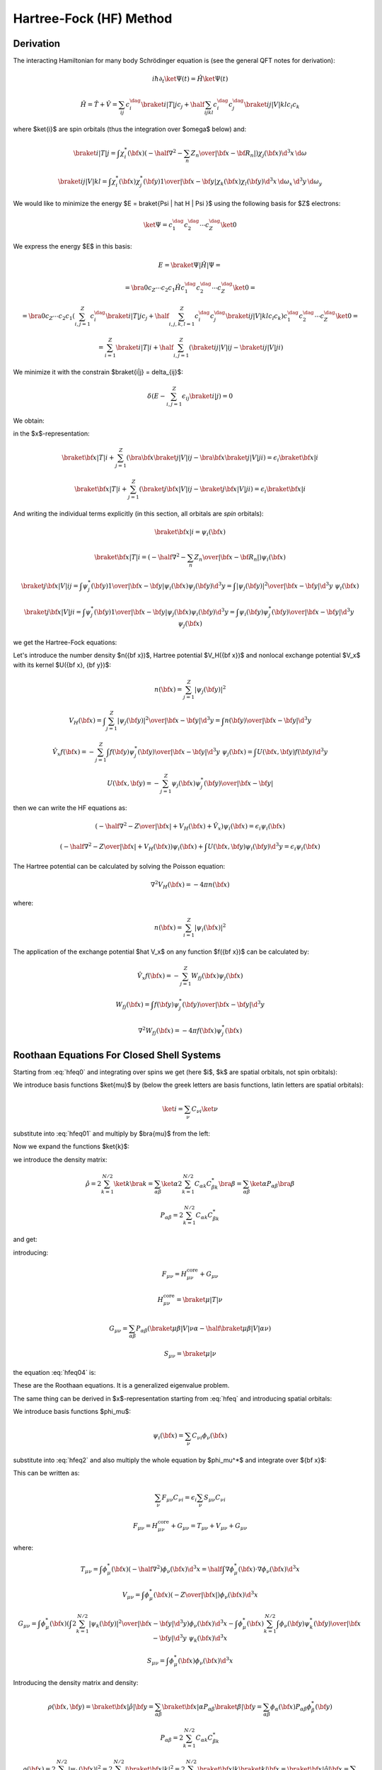Hartree-Fock (HF) Method
========================

Derivation
----------

The interacting Hamiltonian for many body Schrödinger equation
is (see the general QFT notes for derivation):

.. math::

    i\hbar\partial_t\ket{\Psi(t)} = \hat H\ket{\Psi(t)}

    \hat H = \hat T + \hat V = \sum_{ij} c_i^\dag\braket{i|T|j}c_j +
        \half \sum_{ijkl} c_i^\dag c_j^\dag\braket{ij|V|kl}c_l c_k

where $\ket{i}$ are spin orbitals (thus the integration over $\omega$ below)
and:

.. math::

    \braket{i|T|j} = \int \chi_i^*({\bf x}) \left(
        -\half\nabla^2 - \sum_n {Z_n\over | {\bf x} -{\bf R}_n | }\right)
            \chi_j({\bf x})\d^3 x\, \d\omega

    \braket{ij|V|kl} = \int \chi_i^*({\bf x}) \chi_j^*({\bf y})
        {1\over | {\bf x} - {\bf y} | } \chi_k({\bf x}) \chi_l({\bf y})
            \d^3 x\, \d\omega_x\,
            \d^3 y\, \d\omega_y

We would like to minimize the energy $E = \braket{\Psi | \hat H | \Psi }$ using
the following basis for $Z$ electrons:

.. math::

    \ket{\Psi} = c_1^\dag c_2^\dag \cdots c_Z^\dag\ket{0}

We express the energy $E$ in this basis:

.. math::

    E = \braket{\Psi | \hat H | \Psi } =

    = \bra{0}c_Z\cdots c_2 c_1 \hat H
        c_1^\dag c_2^\dag \cdots c_Z^\dag\ket{0} =

    = \bra{0}c_Z\cdots c_2 c_1
    \left(\sum_{i,j=1}^Z c_i^\dag\braket{i|T|j}c_j +
        \half \sum_{i,j,k,l=1}^Z c_i^\dag c_j^\dag\braket{ij|V|kl}c_l c_k\right)
        c_1^\dag c_2^\dag \cdots c_Z^\dag\ket{0} =

    = \sum_{i=1}^Z \braket{i|T|i} +
        \half \sum_{i,j=1}^Z \left(\braket{ij|V|ij}-\braket{ij|V|ji}\right)

We minimize it with the constrain $\braket{i|j} = \delta_{ij}$:

.. math::

    \delta \left(E - \sum_{i,j=1}^Z \epsilon_{ij} \braket{i|j}\right) = 0

We obtain:

.. math::
    :label: hfeq0

    T \ket{i} + \sum_{j=1}^Z \left(\braket{j|V|ij}-\braket{j|V|ji}\right)
        = \epsilon_i \ket{i}

in the $x$-representation:

.. math::

    \braket{{\bf x} | T | i}
        + \sum_{j=1}^Z \left(\bra{{\bf x}}\braket{j|V|ij}-
            \bra{{\bf x}}\braket{j|V|ji}\right)
        = \epsilon_i \braket{{\bf x} | i}

    \braket{{\bf x} | T | i}
        + \sum_{j=1}^Z \left(\braket{j{\bf x}|V|ij}-
            \braket{j{\bf x}|V|ji}\right)
        = \epsilon_i \braket{{\bf x} | i}

And writing the individual terms explicitly (in this section, all orbitals are
*spin* orbitals):

.. math::

    \braket{{\bf x} | i} = \psi_i({\bf x})

    \braket{{\bf x} | T | i}
        = \left(-\half \nabla^2 -\sum_n {Z_n\over | {\bf x} -{\bf R}_n | }
            \right)\psi_i({\bf x})

    \braket{j{\bf x}|V|ij}
        = \int \psi_j^*({\bf y}){1\over|{\bf x}-{\bf y}|}
            \psi_i({\bf x})\psi_j({\bf y}) \d^3 y
        = \int {|\psi_j({\bf y})|^2\over|{\bf x}-{\bf y}|}
            \d^3 y\,\,\psi_i({\bf x})

    \braket{j{\bf x}|V|ji}
        = \int \psi_j^*({\bf y}){1\over|{\bf x}-{\bf y}|}
            \psi_j({\bf x})\psi_i({\bf y}) \d^3 y
        = \int {\psi_i({\bf y})\psi_j^*({\bf y})\over|{\bf x}-{\bf y}|}
            \d^3 y\,\,\psi_j({\bf x})

we get the Hartree-Fock equations:

.. math::
    :label: hfeq

    \left(-\half \nabla^2 -{Z\over |{\bf x}|}
    +
    \int {\sum_{j=1}^Z|\psi_j({\bf y})|^2\over|{\bf x}-{\bf y}|}
            \d^3 y\right)\psi_i({\bf x})
    - \sum_{j=1}^Z\int {\psi_i({\bf y})\psi_j^*({\bf y})\over|{\bf x}-{\bf y}|}
            \d^3 y\,\,\psi_j({\bf x})
    =
    \epsilon_i \psi_i({\bf x})

Let's introduce the number density $n({\bf x})$, Hartree potential $V_H({\bf
x})$ and nonlocal exchange potential $V_x$ with its kernel $U({\bf x}, {\bf
y})$:

.. math::

    n({\bf x}) = \sum_{j=1}^Z|\psi_j({\bf y})|^2

    V_H({\bf x}) = \int {\sum_{j=1}^Z|\psi_j({\bf y})|^2\over|{\bf x}-{\bf y}|}
            \d^3 y
        = \int {n({\bf y})\over|{\bf x}-{\bf y}|} \d^3 y

    \hat V_x f({\bf x}) =
    - \sum_{j=1}^Z\int {f({\bf y})\psi_j^*({\bf y})\over|{\bf x}-{\bf y}|}
            \d^3 y\,\,\psi_j({\bf x})
    = \int U({\bf x}, {\bf y}) f({\bf y}) \d^3 y

    U({\bf x}, {\bf y}) =
    - \sum_{j=1}^Z {\psi_j({\bf x})\psi_j^*({\bf y})\over|{\bf x}-{\bf y}|}

then we can write the HF equations as:

.. math::

    \left(-\half \nabla^2 -{Z\over |{\bf x}|} + V_H({\bf x})
        + \hat V_x
        \right)\psi_i({\bf x})
    =
    \epsilon_i \psi_i({\bf x})

    \left(-\half \nabla^2 -{Z\over |{\bf x}|} + V_H({\bf x})
        \right)\psi_i({\bf x})
    + \int U({\bf x}, {\bf y}) \psi_i({\bf y}) \d^3 y
    =
    \epsilon_i \psi_i({\bf x})

The Hartree potential can be calculated by solving the Poisson equation:

.. math::

    \nabla^2V_H({\bf x}) = -4\pi n({\bf x})

where:

.. math::

    n({\bf x}) = \sum_{i=1}^Z |\psi_i({\bf x})|^2

The application of the exchange potential $\hat V_x$ on any function
$f({\bf x})$ can be calculated by:

.. math::

    \hat V_x f({\bf x}) = - \sum_{j=1}^Z W_{fj}({\bf x})\psi_j({\bf x})

    W_{fj}({\bf x}) = \int {f({\bf y})\psi_j^*({\bf y})\over|{\bf x}-{\bf y}|}
            \d^3 y

    \nabla^2 W_{fj}({\bf x}) = -4\pi f({\bf x})\psi_j^*({\bf x})

Roothaan Equations For Closed Shell Systems
-------------------------------------------

Starting from :eq:`hfeq0` and integrating over spins we get (here
$i$, $k$ are spatial orbitals, not spin orbitals):

.. math::
    :label: hfeq01

    T \ket{i} + \sum_{k=1}^{N/2}
        \left(2\braket{k|V|ik}-\braket{k|V|ki}\right) = \epsilon_i \ket{i}

We introduce basis functions $\ket{\mu}$ by (below the greek letters are basis
functions, latin letters are spatial orbitals):

.. math::

    \ket{i} = \sum_\nu C_{\nu i} \ket{\nu}

substitute into :eq:`hfeq01` and multiply by $\bra{\mu}$ from the left:

.. math::
    :label: hfeq02

    \sum_\nu \braket{\mu | T | \nu} C_{\nu i}
        + \sum_\nu\sum_{k=1}^{N/2} \left(2\braket{\mu k|V|\nu k}
            -\braket{\mu k|V|k\nu}\right) C_{\nu i}
        = \epsilon_i \sum_\nu \braket{\mu | \nu} C_{\nu i}

Now we expand the functions $\ket{k}$:

.. math::
    :label: hfeq03

    \sum_\nu \braket{\mu | T | \nu} C_{\nu i}
        + \sum_\nu \sum_{\alpha\beta}
            \left(2\sum_{k=1}^{N/2} C_{\alpha k} C_{\beta k}^* \right)
            \left(\braket{\mu \beta|V|\nu \alpha}
                -\half\braket{\mu \beta|V|\alpha \nu}\right) C_{\nu i}
        = \epsilon_i \sum_\nu \braket{\mu | \nu} C_{\nu i}

we introduce the density matrix:

.. math::

    \hat\rho
        = 2 \sum_{k=1}^{N/2} \ket{k}\bra{k}
        = \sum_{\alpha\beta} \ket{\alpha} 2 \sum_{k=1}^{N/2}
            C_{\alpha k} C_{\beta k}^*\bra{\beta}
        = \sum_{\alpha\beta} \ket{\alpha}P_{\alpha\beta}\bra{\beta}

    P_{\alpha\beta} = 2 \sum_{k=1}^{N/2} C_{\alpha k} C_{\beta k}^*

and get:

.. math::
    :label: hfeq04

    \sum_\nu \left( \braket{\mu | T | \nu}
        + \sum_{\alpha\beta}
            P_{\alpha\beta}
            \left(\braket{\mu \beta|V|\nu \alpha}
                -\half \braket{\mu \beta|V|\alpha \nu}\right) \right) C_{\nu i}
        = \epsilon_i \sum_\nu \braket{\mu | \nu} C_{\nu i}

introducing:

.. math::

    F_{\mu\nu} = H_{\mu\nu}^{\mbox{core}} + G_{\mu\nu}

    H_{\mu\nu}^{\mbox{core}} = \braket{\mu | T | \nu}

    G_{\mu\nu} = \sum_{\alpha\beta} P_{\alpha\beta}
            \left(\braket{\mu \beta|V|\nu \alpha}
                -\half \braket{\mu \beta|V|\alpha \nu}\right)

    S_{\mu\nu} = \braket{\mu | \nu}

the equation :eq:`hfeq04` is:

.. math::
    :label: roothaan1

    \sum_\nu F_{\mu\nu} C_{\nu i}
        = \epsilon_i \sum_\nu S_{\mu\nu} C_{\nu i}

These are the Roothaan equations. It is a generalized eigenvalue problem.

The same thing can be derived in $x$-representation
starting from :eq:`hfeq` and introducing spatial orbitals:

.. math::
    :label: hfeq2

    \left(-\half \nabla^2 -{Z\over |{\bf x}|}
    +
    \int {2\sum_{k=1}^{N/2}|\psi_k({\bf y})|^2\over|{\bf x}-{\bf y}|}
            \d^3 y\right)\psi_i({\bf x})
    - \sum_{k=1}^{N/2}\int {\psi_i({\bf y})\psi_k^*({\bf y})\over|{\bf x}-{\bf y}|}
            \d^3 y\,\,\psi_k({\bf x})
    =
    \epsilon_i \psi_i({\bf x})

We introduce basis functions $\phi_\mu$:

.. math::

    \psi_i({\bf x}) = \sum_\nu C_{\nu i} \phi_\nu({\bf x})

substitute into :eq:`hfeq2` and also multiply the whole equation by
$\phi_\mu^*$ and integrate over ${\bf x}$:

.. math::
    :label: hfeq3

    \sum_\nu
    \int
    \phi_\mu^*({\bf x})
    \left(-\half \nabla^2 -{Z\over |{\bf x}|}
    +
    \int {2\sum_{k=1}^{N/2}|\psi_k({\bf y})|^2\over|{\bf x}-{\bf y}|}
            \d^3 y\right)\phi_\nu({\bf x}) \d^3 x\, C_{\nu i}

    -\sum_\nu
    \int
    \phi_\mu^*({\bf x})
    \sum_{k=1}^{N/2}\int {\phi_\nu({\bf y})\psi_k^*({\bf y})\over|{\bf x}-{\bf y}|}
            \d^3 y\,\,\psi_k({\bf x})\d^3 x\, C_{\nu i}
    =
    \epsilon_i
    \sum_\nu
    \int \phi_\mu^*({\bf x}) \phi_\nu({\bf x})\d^3 x
    \, C_{\nu i}

This can be written as:

.. math::

    \sum_\nu F_{\mu\nu} C_{\nu i} = \epsilon_i \sum_\nu S_{\mu\nu} C_{\nu i}

    F_{\mu\nu} = H_{\mu\nu}^{\mbox{core}} + G_{\mu\nu}
        = T_{\mu\nu} + V_{\mu\nu} + G_{\mu\nu}

where:

.. math::

    T_{\mu\nu} =
            \int \phi_\mu^*({\bf x}) \left(-\half \nabla^2 \right)
            \phi_\nu({\bf x}) \d^3 x
        =
            \half \int \nabla \phi_\mu^*({\bf x}) \cdot
                \nabla \phi_\nu({\bf x}) \d^3 x

    V_{\mu\nu} =
        \int \phi_\mu^*({\bf x}) \left(-{Z\over |{\bf x}|}\right)
        \phi_\nu({\bf x}) \d^3 x

    G_{\mu\nu} =
        \int \phi_\mu^*({\bf x}) \left(
    \int {2\sum_{k=1}^{N/2}|\psi_k({\bf y})|^2\over|{\bf x}-{\bf y}|}
            \d^3 y\right)\phi_\nu({\bf x}) \d^3 x
    -\int
    \phi_\mu^*({\bf x})
    \sum_{k=1}^{N/2}\int {\phi_\nu({\bf y})\psi_k^*({\bf y})\over|{\bf x}-{\bf y}|}
            \d^3 y\,\,\psi_k({\bf x})\d^3 x


    S_{\mu\nu} = \int \phi_\mu^*({\bf x}) \phi_\nu({\bf x})\d^3 x

Introducing the density matrix and density:

.. math::

    \rho({\bf x}, {\bf y}) = \braket{{\bf x} | \hat \rho | {\bf y}}
    = \sum_{\alpha\beta} \braket{{\bf x}|\alpha}P_{\alpha\beta}
        \braket{\beta|{\bf y}}
    = \sum_{\alpha\beta} \phi_\alpha({\bf x}) P_{\alpha\beta}
        \phi_\beta^*({\bf y})


    P_{\alpha\beta} = 2 \sum_{k=1}^{N/2} C_{\alpha k} C_{\beta k}^*

    \rho({\bf x}) = 2 \sum_{k=1}^{N/2} | \psi_k({\bf x})|^2
        = 2 \sum_{k=1}^{N/2} | \braket{{\bf x}|k}|^2
        = 2 \sum_{k=1}^{N/2} \braket{{\bf x}|k}\braket{k|{\bf x}}
        = \braket{{\bf x}|\hat \rho|{\bf x}}
        = \sum_{\alpha\beta} \phi_\alpha({\bf x}) P_{\alpha\beta}
            \phi_\beta^*({\bf x})

Expanding the $\psi_k$ functions and using the density matrix we get for
$G_{\mu\nu}$:

.. math::

    G_{\mu\nu} =
        \sum_{\alpha\beta} P_{\alpha\beta}
        \int \phi_\mu^*({\bf x}) \left(
    \int {\phi_\beta^*({\bf y})\phi_\alpha({\bf y})\over|{\bf x}-{\bf y}|}
            \d^3 y\right)\phi_\nu({\bf x}) \d^3 x
    -\half \sum_{\alpha\beta} P_{\alpha\beta}
    \int
    \phi_\mu^*({\bf x})
    \int {\phi_\nu({\bf y})\phi_\beta^*({\bf y})\over|{\bf x}-{\bf y}|}
            \d^3 y\,\,\phi_\alpha({\bf x})\d^3 x

or

.. math::

    G_{\mu\nu} =
        \sum_{\alpha\beta} P_{\alpha\beta}
        \int {\phi_\mu^*({\bf x}) \phi_\nu({\bf x}) \phi_\beta^*({\bf y})
                \phi_\alpha({\bf y})
            -\half
            \phi_\mu^*({\bf x}) \phi_\alpha({\bf x}) \phi_\beta^*({\bf y})
                \phi_\nu({\bf y}) \over
                        | {\bf x}-{\bf y}|}
            \d^3 x\, \d^3 y

        \equiv \sum_{\alpha\beta} P_{\alpha\beta}
            \left(\braket{\mu \beta|{1\over r_{12}}|\nu \alpha}
                -\half \braket{\mu \beta|{1\over r_{12}}|\alpha \nu}\right)

In physical and chemistry notation this is written as:

.. math::

    G_{\mu\nu} = \sum_{\alpha\beta} P_{\alpha\beta}
            \left(\braket{\mu \beta|\nu \alpha}
                -\half \braket{\mu \beta|\alpha \nu}\right)
        = \sum_{\alpha\beta} P_{\alpha\beta}
            \left((\mu \nu|\beta \alpha) -\half (\mu \alpha|\beta \nu)\right)

Note that this notation implicitly assumes the ${1\over r_{12}}$ factor, so
for example $\braket{\mu \beta|\nu \alpha}$ actually means
$\braket{\mu \beta|{1\over r_{12}}|\nu \alpha}$ and one has to understand this
from the context.

General Matrix Elements in Spherical Symmetry
---------------------------------------------

Overlap
~~~~~~~

The overlap matrix element is:

.. math::

    S_{ij} = \int \phi_i^*({\bf x}) \phi_j({\bf x})\d^3 x

We will use the following functions:

.. math::

    \phi_i({\bf x}) = {P_{n_1l_1}(r)\over r} Y_{l_1m_1}(\Omega)

    \phi_j({\bf x}) = {P_{n_2l_2}(r)\over r} Y_{l_2m_2}(\Omega)

and we get:

.. math::

    S_{ij} = \int {P_{n_1l_1}(r)\over r} Y_{l_1m_1}^*(\Omega)
        {P_{n_2l_2}(r)\over r} Y_{l_2m_2}(\Omega) r^2 \d r \d \Omega =

    = \delta_{l_1 l_2} \delta_{m_1 m_2} \int P_{n_1l_1}(r) P_{n_2l_2}(r) \d r

Potential
~~~~~~~~~

The potential matrix element is:

.. math::

    V_{ij} =
        \int \phi_i^*({\bf x}) \left(-{Z\over |{\bf x}|}\right)
        \phi_j({\bf x}) \d^3 x

We will use the following functions:

.. math::

    \phi_i({\bf x}) = {P_{n_1l_1}(r)\over r} Y_{l_1m_1}(\Omega)

    \phi_j({\bf x}) = {P_{n_2l_2}(r)\over r} Y_{l_2m_2}(\Omega)

and we get:

.. math::

    V_{ij} = \int {P_{n_1l_1}(r)\over r} Y_{l_1m_1}^*(\Omega)
        \left(-{Z\over r}\right)
        {P_{n_2l_2}(r)\over r} Y_{l_2m_2}(\Omega) r^2 \d r \d \Omega =

    = \delta_{l_1 l_2} \delta_{m_1 m_2} \int P_{n_1l_1}(r)
        \left(-{Z\over r}\right) P_{n_2l_2}(r) \d r

Kinetic
~~~~~~~

The kinetic matrix element is:

.. math::

    T_{ij} =
            \int \phi_i^*({\bf x}) \left(-\half \nabla^2 \right)
            \phi_j({\bf x}) \d^3 x

We will use the following functions:

.. math::

    \phi_i({\bf x}) = {P_{n_1l_1}(r)\over r} Y_{l_1m_1}(\Omega)

    \phi_j({\bf x}) = {P_{n_2l_2}(r)\over r} Y_{l_2m_2}(\Omega)

and we get:

.. math::

    T_{ij}
        = \int {P_{n_1l_1}(r)\over r} Y_{l_1m_1}^*(\Omega)
            \left(\left(-\half \nabla^2\right)
            {P_{n_2l_2}(r)\over r} Y_{l_2m_2}(\Omega) \right) r^2 \d r \d
            \Omega =

        = \int {P_{n_1l_1}(r)\over r} Y_{l_1m_1}^*(\Omega)
            \left(\left(-\half {\partial^2\over\partial r^2}
                -{1\over r}{\partial\over\partial r}
                +{l_2 (l_2+1)\over 2r^2}\right)
            {P_{n_2l_2}(r)\over r} Y_{l_2m_2}(\Omega) \right) r^2 \d r \d
            \Omega =

        = \delta_{l_1 l_2} \delta_{m_1 m_2}
        \int {P_{n_1l_1}(r)\over r}
            \left(\left(-\half {\partial^2\over\partial r^2}
                -{1\over r}{\partial\over\partial r}
                +{l_2 (l_2+1)\over 2r^2}\right)
            {P_{n_2l_2}(r)\over r} \right) r^2 \d r =

        = \delta_{l_1 l_2} \delta_{m_1 m_2}
        \int {P_{n_1l_1}(r)\over r}
            \left(\left(-{1\over 2r} {\partial^2\over\partial r^2}r
                +{l_2 (l_2+1)\over 2 r^2}\right)
            {P_{n_2l_2}(r)\over r} \right) r^2 \d r =

        = \delta_{l_1 l_2} \delta_{m_1 m_2}
        \int P_{n_1l_1}(r)
            \left(-\half {\partial^2\over\partial r^2}
                +{l_2 (l_2+1)\over 2 r^2}\right)
            P_{n_2l_2}(r) \d r =

        = \delta_{l_1 l_2} \delta_{m_1 m_2}
        \int \left( -\half P_{n_1l_1}(r) P_{n_2l_2}''(r)
                +P_{n_1l_1}(r) {l_2 (l_2+1)\over 2 r^2} P_{n_2l_2}(r) \right)
            \d r =

        = \delta_{l_1 l_2} \delta_{m_1 m_2}
        \int \left( \half P_{n_1l_1}'(r) P_{n_2l_2}'(r)
                +P_{n_1l_1}(r) {l_2 (l_2+1)\over 2 r^2} P_{n_2l_2}(r) \right)
            \d r

Hartree Potential (Direct Term)
~~~~~~~~~~~~~~~~~~~~~~~~~~~~~~~

The direct (Hartree) term is given by:

.. math::

    J_{\mu\nu} = \int \phi_\mu^*({\bf x}) V_H({\bf x}) \phi_\nu({\bf x}) \d^3 x

where the Hartree potential $V_H({\bf x})$ is given by:

.. math::

    V_H({\bf x}) = \int {2\sum_{k=1}^{N/2}|\psi_k({\bf y})|^2\over
            |{\bf x}-{\bf y}|} \d^3 y
        = \int {n({\bf y})\over
            |{\bf x}-{\bf y}|} \d^3 y

where the number density $n({\bf x})$ is given by:

.. math::

    n({\bf x}) = 2 \sum_{k=1}^{N/2} | \psi_k({\bf x})|^2
        = \sum_{\alpha\beta} \phi_\alpha({\bf x}) P_{\alpha\beta}
            \phi_\beta^*({\bf x})

All together we get:

.. math::
    :label: hartree1

    J_{\mu\nu} = \sum_{\alpha\beta} P_{\alpha\beta}
        \int {\phi_\mu^*({\bf x}) \phi_\alpha({\bf y})
                \phi_\beta^*({\bf y}) \phi_\nu({\bf x}) \over
                |{\bf x}-{\bf y}| } \d^3 x \d^3 y
        = \sum_{\alpha\beta} P_{\alpha\beta}
            \braket{\mu \beta|\nu \alpha}
        = \sum_{\alpha\beta} P_{\alpha\beta}
            (\mu \nu|\beta \alpha)

In spherical symmetry, we get (see :ref:`hartree_spherical` for derivation):

.. math::
    :label: hartree2

    J_{\mu\nu} = \int P_\mu V_H(r) P_\nu \d r  = \sum_{k} 2(2l_k+1)
        R^0(\mu, k, \nu, k)

Here we sum over the occupied radial orbitals $k$. This sum is already carried
out in $P_{\alpha\beta}$ in :eq:`hartree1`. On the other hand, :eq:`hartree2`
has the sum over the magnetic number $m$ carried out (thus the $2l+1$ term),
while in :eq:`hartree1` this sum is part of the sum over $\alpha=(n, l, m)$.

Two particle
~~~~~~~~~~~~

The two particle matrix element is:

.. math::
    :label: twoint

    (ij|kl) = \braket{ik|jl} =
        \int {\psi_i^*({\bf x})\psi_j({\bf x})\psi_k^*({\bf x}')\psi_l({\bf x}')
            \over | {\bf x} - {\bf x}' |} \d^3 x \d^3 x'

The $\braket{ik|jl}$ is called the physicists' notation because
the $\ket{jl}$ and $\ket{ik}$ kets are:

.. math::

    \ket{jl}=\psi_j({\bf x})\psi_l({\bf x}')

    \ket{ik}=\psi_i({\bf x})\psi_k({\bf x}')

The $(ij|kl)$ is called the chemists' notation. From :eq:`twoint` the
symmetries of $(ij|kl)$ are exchange of $i$ with $j$ or $k$ with $l$ or the
$ij$ and $kl$ pairs:

.. math::

    (ij|kl) = (ji|kl) = (ij|lk) = (ji|lk) =

    = (kl|ij) = (lk|ij) = (kl|ji) = (lk|ji)

So if we view $(ij|kl)$ as two boxes $(\cdot | \cdot )$ then we can permute the
labels in the given box "$\cdot$", as well as exchange the boxes (the only
thing we cannot do is to take one particle from one box and put it into the
other). As such the box "$\cdot$" is a pair of two electrons (in any order) and
the two electron integral assigns a unique number to a pair of such boxes (in
any order). The symmetries of the $\braket{ik|jl}$ symbol are:

.. math::

    \braket{ik|jl} = \braket{jk|il} = \braket{il|jk} = \braket{jl|ik} =

    = \braket{ki|lj} = \braket{li|kj} = \braket{kj|li} = \braket{lj|ki}


We use the following functions for $\psi$:

.. math::

    \psi_i({\bf x}) = {P_{n_1l_1}(r)\over r} Y_{l_1m_1}(\Omega)

    \psi_j({\bf x}) = {P_{n_1'l_1'}(r)\over r} Y_{l_1'm_1'}(\Omega)

    \psi_k({\bf x}) = {P_{n_2l_2}(r)\over r} Y_{l_2m_2}(\Omega)

    \psi_l({\bf x}) = {P_{n_2'l_2'}(r)\over r} Y_{l_2'm_2'}(\Omega)

And the multipole expansion:

.. math::

    {1\over |{\bf x}-{\bf x}'|}
        = \sum_{k,q}{r_{<}^k\over r_{>}^{k+1}}
            {4\pi\over 2k+1}Y_{kq}(\Omega)Y_{kq}^*(\Omega')

And we get:

.. math::

    (ij|kl) = \braket{ik|jl} = \braket{l_1 m_1 l_2 m_2 |
        {1\over |{\bf x} - {\bf x}'|} | l_1' m_1' l_2' m_2'} =

    =\int {\psi_i^*({\bf x})\psi_j({\bf x})\psi_k^*({\bf x}')\psi_l({\bf x}')
        \over |{\bf x} - {\bf x}'|} \d^3 x \d^3 x' =

    = \int
        {P_{n_1l_1}(r)\over r} Y_{l_1m_1}^*(\Omega)
        {P_{n_1'l_1'}(r)\over r} Y_{l_1'm_1'}(\Omega)
        {P_{n_2l_2}(r')\over r'} Y_{l_2m_2}^*(\Omega')
        {P_{n_2'l_2'}(r')\over r'} Y_{l_2'm_2'}(\Omega')

        \sum_{k,q}{r_{<}^k\over r_{>}^{k+1}}
            {4\pi\over 2k+1}Y_{kq}(\Omega)Y_{kq}^*(\Omega')
        r^2 r'^2 \d r \d r' \d \Omega \d \Omega' =

    =
    \sum_{k,q}
    \int
        Y_{l_1m_1}^*(\Omega)
        Y_{l_1'm_1'}(\Omega)
        Y_{kq}(\Omega)
        \d \Omega
      \int
        Y_{l_2m_2}^*(\Omega')
        Y_{l_2'm_2'}(\Omega')
        Y_{kq}^*(\Omega')
        \d \Omega'

      \int {r_{<}^k\over r_{>}^{k+1}}
            {4\pi\over 2k+1}
        P_{n_1l_1}(r)
        P_{n_1'l_1'}(r)
        P_{n_2l_2}(r')
        P_{n_2'l_2'}(r')
        \d r \d r' =

    =
    \sum_{k,q}
    (-1)^{m_1+m_2+q}
    \int
        Y_{l_1,-m_1}(\Omega)
        Y_{l_1'm_1'}(\Omega)
        Y_{kq}(\Omega)
        \d \Omega
      \int
        Y_{l_2,-m_2}(\Omega')
        Y_{l_2'm_2'}(\Omega')
        Y_{k,-q}(\Omega')
        \d \Omega'

      \int {r_{<}^k\over r_{>}^{k+1}}
            {4\pi\over 2k+1}
        P_{n_1l_1}(r)
        P_{n_1'l_1'}(r)
        P_{n_2l_2}(r')
        P_{n_2'l_2'}(r')
        \d r \d r' =

    =
    \sum_{k,q}
    (-1)^{m_1+m_2+q}
    \sqrt{(2l_1+1)(2l_1'+1)(2k+1)\over 4\pi}
            \begin{pmatrix} l_1 & l_1' & k \\ 0 & 0 & 0 \end{pmatrix}
                    \begin{pmatrix} l_1 & l_1' & k \\ -m_1 & m_1' & q
                    \end{pmatrix}

    \sqrt{(2l_2+1)(2l_2'+1)(2k+1)\over 4\pi}
            \begin{pmatrix} l_2 & l_2' & k \\ 0 & 0 & 0 \end{pmatrix}
                    \begin{pmatrix} l_2 & l_2' & k \\ -m_2 & m_2' & -q
                    \end{pmatrix}

      \int {r_{<}^k\over r_{>}^{k+1}}
            {4\pi\over 2k+1}
        P_{n_1l_1}(r)
        P_{n_1'l_1'}(r)
        P_{n_2l_2}(r')
        P_{n_2'l_2'}(r')
        \d r \d r' =

    =
    \sum_k
    \sqrt{(2l_1+1)(2l_1'+1)(2l_2+1)(2l_2'+1)}
    \begin{pmatrix} l_1 & l_1' & k \\ 0 & 0 & 0 \end{pmatrix}
    \begin{pmatrix} l_2 & l_2' & k \\ 0 & 0 & 0 \end{pmatrix}

    \sum_{q=-k}^k (-1)^{m_1+m_2+q}
        \begin{pmatrix} l_1 & l_1' & k \\ -m_1 & m_1' & q \end{pmatrix}
        \begin{pmatrix} l_2 & l_2' & k \\ -m_2 & m_2' & -q \end{pmatrix}

      \int {r_{<}^k\over r_{>}^{k+1}}
        P_{n_1l_1}(r)
        P_{n_1'l_1'}(r)
        P_{n_2l_2}(r')
        P_{n_2'l_2'}(r')
        \d r \d r' =

    =
    \sum_{k=\max(| l_1-l_1'| ,| l_2-l_2'| , | m_1-m_1'| )}^{
        \min(l_1+l_1', l_2+l_2')
    }\!\!\!\!\!\!\!\!\!\!\!\!
    \sqrt{(2l_1+1)(2l_1'+1)(2l_2+1)(2l_2'+1)}

    (-1)^{m_1+m_2'} \delta_{m_1+m_2- m_1'-m_2', 0}
    \begin{pmatrix} l_1 & l_1' & k \\ 0 & 0 & 0 \end{pmatrix}
    \begin{pmatrix} l_2 & l_2' & k \\ 0 & 0 & 0 \end{pmatrix}

        \begin{pmatrix} l_1 & l_1' & k \\ -m_1 & m_1' & m_1-m_1' \end{pmatrix}
        \begin{pmatrix} l_2 & l_2' & k \\ -m_2 & m_2' & m_2-m_2' \end{pmatrix}

      \int {r_{<}^k\over r_{>}^{k+1}}
        P_{n_1l_1}(r)
        P_{n_1'l_1'}(r)
        P_{n_2l_2}(r')
        P_{n_2'l_2'}(r')
        \d r \d r'

In the last step we used the fact that the $3j$ symbols are zero unless
$-m_1+m_1'+q=0$
and $-m_2+m_2'-q=0$, from which it follows
that $q=m_1-m_1'=-m_2+m_2'$ and so one of the $3j$ symbols is zero
unless $m_1+m_2-m_1'-m_2'=0$, which is expressed by
$\delta_{m_1+m_2- m_1'-m_2', 0}$.
Given this condition, the sum over $q$ must be such
that one $q$ is equal to $m_1-m_1'=-m_2+m_2'$, which means that
$k \ge |m_1 - m_1'| = |m_2 - m_2'|$ otherwise the $3j$ symbols will be zero.
Finally, $k$ must also satisfy the conditions
$|l_1-l_1'| \le k \le l_1+l_1'$ and $|l_2-l_2'| \le k \le l_2+l_2'$.
The sign factor
$(-1)^{m_1+m_2+q} = (-1)^{m_1+m_2+m_1-m_1'} =(-1)^{m_1+m_2-m_2+m_2'}$
is equal to both $(-1)^{m_1+m_2'}$ and $(-1)^{m_2-m_1'}$ so we just used the
former.

We can write this using the $c^k$ symbols as:

.. math::

    (ij|kl) =
    \sum_{k=\max(| l_1-l_1'| ,| l_2-l_2'| , | m_1-m_1'| )}^{
        \min(l_1+l_1', l_2+l_2')
    }\!\!\!\!\!\!\!\!\!\!\!\!
    \sqrt{(2l_1+1)(2l_1'+1)(2l_2+1)(2l_2'+1)}

    (-1)^{m_2-m_2'} (-1)^{-m_1} (-1)^{-m_2} \delta_{m_1+m_2- m_1'-m_2', 0}
    \begin{pmatrix} l_1 & l_1' & k \\ 0 & 0 & 0 \end{pmatrix}
    \begin{pmatrix} l_2 & l_2' & k \\ 0 & 0 & 0 \end{pmatrix}

        \begin{pmatrix} l_1 & l_1' & k \\ -m_1 & m_1' & m_1-m_1' \end{pmatrix}
        \begin{pmatrix} l_2 & l_2' & k \\ -m_2 & m_2' & m_2-m_2' \end{pmatrix}

      \int {r_{<}^k\over r_{>}^{k+1}}
        P_{n_1l_1}(r)
        P_{n_1'l_1'}(r)
        P_{n_2l_2}(r')
        P_{n_2'l_2'}(r')
        \d r \d r' =

    =
    \sum_{k=\max(| l_1-l_1'| ,| l_2-l_2'| , | m_1-m_1'| )}^{
        \min(l_1+l_1', l_2+l_2')
    }\!\!\!\!\!\!\!\!\!\!\!\!
    c^k(l_1, m_1, l_1', m_1')
    c^k(l_2, m_2, l_2', m_2')

    (-1)^{m_2-m_2'} \delta_{m_1+m_2- m_1'-m_2', 0}

      \int {r_{<}^k\over r_{>}^{k+1}}
        P_{n_1l_1}(r)
        P_{n_1'l_1'}(r)
        P_{n_2l_2}(r')
        P_{n_2'l_2'}(r')
        \d r \d r'

    =
    \sum_{k=\max(| l_1-l_1'| ,| l_2-l_2'| , | m_1-m_1'| )}^{
        \min(l_1+l_1', l_2+l_2')
    }\!\!\!\!\!\!\!\!\!\!\!\!
    c^k(l_1, m_1, l_1', m_1')
    c^k(l_2', m_2', l_2, m_2)

    \delta_{m_1+m_2- m_1'-m_2', 0}

      \int {r_{<}^k\over r_{>}^{k+1}}
        P_{n_1l_1}(r)
        P_{n_1'l_1'}(r)
        P_{n_2l_2}(r')
        P_{n_2'l_2'}(r')
        \d r \d r'

We can also couple the angular momenta as follows:

.. math::

    \ket{l_1 l_2 LM} = \sum_{m_1 m_2} (l_1 m_1 l_2 m_2 | LM)
        \ket{l_1 m_1} \ket{l_2 m_2} =

    = \sum_{m_1 m_2} (-1)^{l_1-l_2+M}\sqrt{2L+1}
        \begin{pmatrix} l_1 & l_2 & L \\ m_1 & m_2 & -M \end{pmatrix}
        \ket{l_1 m_1} \ket{l_2 m_2}

and we get for the matrix elements:

.. math::

    \braket{l_1 l_2 LM  | {1\over |{\bf x} - {\bf x}'|} | l_1' l_2' L' M'} =

    = \sum_{m_1 m_2} \sum_{m_1' m_2'} (-1)^{l_1-l_2+l_1'-l_2'+M+M'}
        \sqrt{(2L+1)(2L'+1)}

        \begin{pmatrix} l_1 & l_2 & L \\ m_1 & m_2 & -M \end{pmatrix}
        \begin{pmatrix} l_1' & l_2' & L' \\ m_1' & m_2' & -M' \end{pmatrix}

        \bra{l_1 m_1} \bra{l_2 m_2}
        {1\over |{\bf x} - {\bf x}'|}
        \ket{l_1' m_1'} \ket{l_2 m_2'} =

    = \sum_{m_1 m_2} \sum_{m_1' m_2'} (-1)^{l_1-l_2+l_1'-l_2'+M+M'}
        \sqrt{(2L+1)(2L'+1)}

        \begin{pmatrix} l_1 & l_2 & L \\ m_1 & m_2 & -M \end{pmatrix}
        \begin{pmatrix} l_1' & l_2' & L' \\ m_1' & m_2' & -M' \end{pmatrix}

        (ij|kl) =

    = \sum_{m_1 m_2} \sum_{m_1' m_2'} (-1)^{l_1-l_2+l_1'-l_2'+M+M'}
        \sqrt{(2L+1)(2L'+1)}

        \begin{pmatrix} l_1 & l_2 & L \\ m_1 & m_2 & -M \end{pmatrix}
        \begin{pmatrix} l_1' & l_2' & L' \\ m_1' & m_2' & -M' \end{pmatrix}

    \sum_k
    \sqrt{(2l_1+1)(2l_1'+1)(2l_2+1)(2l_2'+1)}
    \begin{pmatrix} l_1 & l_1' & k \\ 0 & 0 & 0 \end{pmatrix}
    \begin{pmatrix} l_2 & l_2' & k \\ 0 & 0 & 0 \end{pmatrix}

    \sum_{q=-k}^k (-1)^{m_1+m_2+q}
        \begin{pmatrix} l_1 & l_1' & k \\ -m_1 & m_1' & q \end{pmatrix}
        \begin{pmatrix} l_2 & l_2' & k \\ -m_2 & m_2' & -q \end{pmatrix}

      \int {r_{<}^k\over r_{>}^{k+1}}
        P_{n_1l_1}(r)
        P_{n_1'l_1'}(r)
        P_{n_2l_2}(r')
        P_{n_2'l_2'}(r')
        \d r \d r' =

    = \sum_{m_1 m_2} \sum_{m_1' m_2'} (-1)^{l_1-l_2+l_1'-l_2'}
        (2L+1)

        \delta_{MM'}\delta_{LL'}
        \begin{pmatrix} l_1 & l_2 & L \\ m_1 & m_2 & -M \end{pmatrix}
        \begin{pmatrix} l_1' & l_2' & L \\ m_1' & m_2' & -M \end{pmatrix}

    \sum_k
    \sqrt{(2l_1+1)(2l_1'+1)(2l_2+1)(2l_2'+1)}
    \begin{pmatrix} l_1 & l_1' & k \\ 0 & 0 & 0 \end{pmatrix}
    \begin{pmatrix} l_2 & l_2' & k \\ 0 & 0 & 0 \end{pmatrix}

    \sum_{q=-k}^k (-1)^{m_1+m_2+q}
        \begin{pmatrix} l_1 & l_1' & k \\ -m_1 & m_1' & q \end{pmatrix}
        \begin{pmatrix} l_2 & l_2' & k \\ -m_2 & m_2' & -q \end{pmatrix}

      \int {r_{<}^k\over r_{>}^{k+1}}
        P_{n_1l_1}(r)
        P_{n_1'l_1'}(r)
        P_{n_2l_2}(r')
        P_{n_2'l_2'}(r')
        \d r \d r' =

    = (-1)^{l_1-l_2+l_1'-l_2'} (2L+1)

    \sum_k
    \sqrt{(2l_1+1)(2l_1'+1)(2l_2+1)(2l_2'+1)}
    \begin{pmatrix} l_1 & l_1' & k \\ 0 & 0 & 0 \end{pmatrix}
    \begin{pmatrix} l_2 & l_2' & k \\ 0 & 0 & 0 \end{pmatrix}

        \delta_{MM'}\delta_{LL'} (-1)^{l_1+l_1'+L}
    \begin{Bmatrix} l_1 & l_2 & L \\ l_2' & l_1' & k \end{Bmatrix}

      \int {r_{<}^k\over r_{>}^{k+1}}
        P_{n_1l_1}(r)
        P_{n_1'l_1'}(r)
        P_{n_2l_2}(r')
        P_{n_2'l_2'}(r')
        \d r \d r' =

    = \sum_k
      \int {r_{<}^k\over r_{>}^{k+1}}
        P_{n_1l_1}(r)
        P_{n_1'l_1'}(r)
        P_{n_2l_2}(r')
        P_{n_2'l_2'}(r')
        \d r \d r'

        (-1)^{L-l_2-l_2'} (2L+1)
        \delta_{MM'}\delta_{LL'}\sqrt{(2l_1+1)(2l_1'+1)(2l_2+1)(2l_2'+1)}

    \begin{pmatrix} l_1 & l_1' & k \\ 0 & 0 & 0 \end{pmatrix}
    \begin{pmatrix} l_2 & l_2' & k \\ 0 & 0 & 0 \end{pmatrix}
    \begin{Bmatrix} l_1 & l_2 & L \\ l_2' & l_1' & k \end{Bmatrix} =

    = \sum_k
      \int {r_{<}^k\over r_{>}^{k+1}}
        P_{n_1l_1}(r)
        P_{n_1'l_1'}(r)
        P_{n_2l_2}(r')
        P_{n_2'l_2'}(r')
        \d r \d r'

        (-1)^{l_1 + l_1' + L} (2L+1)

        \delta_{LL'}\delta_{MM'}\sqrt{(2l_1+1)(2l_1'+1)(2l_2+1)(2l_2'+1)}

    \begin{pmatrix} l_1 & k & l_1' \\ 0 & 0 & 0 \end{pmatrix}
    \begin{pmatrix} l_2 & k & l_2' \\ 0 & 0 & 0 \end{pmatrix}
    \begin{Bmatrix} l_1 & l_2 & L \\ l_2' & l_1' & k \end{Bmatrix}




Where we used the $6j$ symbol:

.. math::

    \begin{Bmatrix} l_1 & l_2 & L \\ l_2' & l_1' & k \end{Bmatrix}
    =\sum_{m_1 m_2 m_1' m_2' M q} (-1)^{l_1+l_2+l_1'+l_2'+L+k
        -m_1-m_2-m_1'-m_2'-M-q}

    \begin{pmatrix} l_1 & l_2 & L \\ m_1 & m_2 & -M \end{pmatrix}
    \begin{pmatrix} l_1 & l_1' & k \\ -m_1 & m_1' & q \end{pmatrix}
    \begin{pmatrix} l_2' & l_1' & L \\ m_2' & -m_1' & M \end{pmatrix}
    \begin{pmatrix} l_2' & l_2 & k \\ -m_2' & -m_2 & -q \end{pmatrix}
    =

    =\sum_{m_1 m_2 m_1' m_2' M q} (-1)^{l_1+l_2+l_1'+l_2'+L+k
        -m_1-m_2-m_1'-m_2'-M-q}

    \begin{pmatrix} l_1 & l_2 & L \\ m_1 & m_2 & -M \end{pmatrix}
    \begin{pmatrix} l_1 & l_1' & k \\ -m_1 & m_1' & q \end{pmatrix}
    \begin{pmatrix} l_1' & l_2' & L \\ m_1' & -m_2' & -M \end{pmatrix}
    (-1)^{l_2+l_2'+k}
    \begin{pmatrix} l_2 & l_2' & k \\ -m_2 & -m_2' & -q \end{pmatrix}
    =

    =\sum_{m_1 m_2 m_1' m_2' q} \delta_{M, m_1' + m_2'}
        (-1)^{l_1+l_1'+L} (-1)^{m_1+m_2+q}

    \begin{pmatrix} l_1 & l_2 & L \\ m_1 & m_2 & -M \end{pmatrix}
    \begin{pmatrix} l_1 & l_1' & k \\ -m_1 & m_1' & q \end{pmatrix}
    \begin{pmatrix} l_1' & l_2' & L \\ m_1' & +m_2' & -M \end{pmatrix}
    \begin{pmatrix} l_2 & l_2' & k \\ -m_2 & +m_2' & -q \end{pmatrix}

Where we have renamed $-m_2'$ to $m_2'$.

Slater Type Orbitals (STO)
--------------------------

In this section we express the matrix elements in the STO basis.
It turns out that all integrals that we need can be expressed in terms
of the following simple integral (where $n,\zeta \ge 0$):

.. math::
    :label: slater_basic

    \int_0^\infty r^n e^{-\zeta r} \d r
        =\int_0^\infty \left(x\over\zeta\right)^n e^{-r} {\d r\over\zeta}
        ={1\over\zeta^{n+1}} \int_0^\infty x^n e^{-r} \d r
        ={\Gamma(n+1)\over\zeta^{n+1}}
        ={n!\over\zeta^{n+1}}

The STO basis function for the radial Schrödinger equation for $P(r)$ is:

.. math::
    :label: sto_P

    P_{n\zeta}(r) = N_{n\zeta} r^n e^{-\zeta r}

Where the normalization constant $N_{n\zeta}$ is such that the STO orbital is
normalized as the radial wavefunction $P(r)$:

.. math::

    1 = \int_0^\infty P_{n\zeta}^2(r) \d r
        = N_{n\zeta}^2 \int_0^\infty r^{2n} e^{-2\zeta r} \d r
        = N_{n\zeta}^2 {(2n)!\over (2\zeta)^{2n+1}}

from which we get:

.. math::

    N_{n\zeta} = \sqrt{(2\zeta)^{2n+1}\over (2n)!}

Note that for $R(r)={P(r)\over r}$ we get the following STO basis function:

.. math::
    :label: sto_R

    R_{n\zeta}(r) = {P_{n\zeta}(r)\over r} = N_{n\zeta} r^{n-1} e^{-\zeta r}

One uses either :eq:`sto_P` or :eq:`sto_R` depending on whether one solves the
radial Schrödinger equation for $P$ or for $R={P\over r}$.

Overlap
~~~~~~~

.. math::

    \int P_{n_i \zeta_i}(r) P_{n_j \zeta_j}(r) \d r =

        = \int
            N_{n_i\zeta_i} r^{n_i} e^{-\zeta_i r}
            N_{n_j\zeta_j} r^{n_j} e^{-\zeta_j r}
         \d r =

        = N_{n_i\zeta_i} N_{n_j\zeta_j} \int
             r^{n_i + n_j} e^{-(\zeta_i+\zeta_j) r}
         \d r =

        = N_{n_i\zeta_i} N_{n_j\zeta_j}
            {(n_i + n_j)! \over  (\zeta_i+\zeta_j)^{n_i+n_j+1}}

Potential
~~~~~~~~~

.. math::

    \int P_{n_i\zeta_i}(r) \left(-{Z\over r}\right) P_{n_j\zeta_j}(r) \d r =

    = \int
        N_{n_i\zeta_i} r^{n_i} e^{-\zeta_i r}
        \left(-{Z\over r}\right)
        N_{n_j\zeta_j} r^{n_j} e^{-\zeta_j r}
        \d r =

    = -Z N_{n_i\zeta_i} N_{n_j\zeta_j} \int
         r^{n_i+n_j-1} e^{-(\zeta_i+\zeta_j) r}
        \d r =

    = -Z N_{n_i\zeta_i} N_{n_j\zeta_j}
        {(n_i + n_j - 1)! \over  (\zeta_i+\zeta_j)^{n_i+n_j}}

Kinetic
~~~~~~~

.. math::

    \int \left( \half P_{n_i\zeta_i}'(r) P_{n_j\zeta_j}'(r)
            +P_{n_i\zeta_i}(r) {l (l+1)\over 2 r^2} P_{n_j\zeta_j}(r) \right)
        \d r =

    = \half N_{n_i\zeta_i}N_{n_j\zeta_j}\int \left(
            {\d\over\d r}(r^{n_i} e^{-\zeta_i r})
            {\d\over\d r}(r^{n_j} e^{-\zeta_j r})
            +r^{n_i} e^{-\zeta_i r} {l (l+1)\over r^2}
                r^{n_j} e^{-\zeta_j r}
            \right)
        \d r =

    = \half N_{n_i\zeta_i}N_{n_j\zeta_j}\int \left(
            (n_i r^{n_i-1} e^{-\zeta_i r}
                            -\zeta_i r^{n_i} e^{-\zeta_i r})
                        (n_j r^{n_j-1} e^{-\zeta_j r}
                            -\zeta_j r^{n_j} e^{-\zeta_j r})
            +l (l+1) r^{n_i+n_j-2} e^{-(\zeta_i+\zeta_j) r}
            \right)
        \d r =

    = \half N_{n_i\zeta_i}N_{n_j\zeta_j}\int \left(
        \left(
                    {n_i n_j\over r^2}
                   -{n_i \zeta_j+n_j\zeta_i \over r}
                   +\zeta_i \zeta_j
                \right) r^{n_i+n_j} e^{-(\zeta_i+\zeta_j) r}
            +l (l+1) r^{n_i+n_j-2} e^{-(\zeta_i+\zeta_j) r}
            \right)
        \d r =

    = \half N_{n_i\zeta_i}N_{n_j\zeta_j}\int \left(
        (n_i n_j + l(l+1))       r^{n_i+n_j-2} e^{-(\zeta_i+\zeta_j) r}
       -(n_i \zeta_j+n_j\zeta_i) r^{n_i+n_j-1} e^{-(\zeta_i+\zeta_j) r}
       +\zeta_i \zeta_j          r^{n_i+n_j  } e^{-(\zeta_i+\zeta_j) r}
            \right)
        \d r =

    = \half N_{n_i\zeta_i}N_{n_j\zeta_j}\left(
        (n_i n_j + l(l+1))
            {(n_i + n_j - 2)! \over  (\zeta_i+\zeta_j)^{n_i +n_j - 1}}
       -(n_i \zeta_j+n_j\zeta_i)
            {(n_i + n_j - 1)! \over  (\zeta_i+\zeta_j)^{n_i +n_j    }}
       +\zeta_i \zeta_j
            {(n_i + n_j    )! \over  (\zeta_i+\zeta_j)^{n_i +n_j + 1}}
            \right)

Two particle
~~~~~~~~~~~~

In this section we also need the following integrals:

.. math::

    \int_u^\infty r^n e^{-\zeta r} \d r = {n!\over \zeta^{n+1}}
        e^{-\zeta u} \sum_{\nu=0}^n {u^\nu \zeta^\nu \over \nu!}

    \int_0^u r^n e^{-\zeta r} \d r = \int_0^\infty r^n e^{-\zeta r} \d r
        -\int_u^\infty r^n e^{-\zeta r} \d r =
    {n!\over \zeta^{n+1}}\left(1-
        e^{-\zeta u} \sum_{\nu=0}^n {u^\nu \zeta^\nu \over \nu!}\right)

The Slater integral is given by:

.. math::

    R^k(i, j, k, l) = \int_0^\infty {r_<^k\over r_>^{k+1}} P_i(r) P_k(r)
        P_j(r') P_l(r') \d r \d r' =

        = \int_0^\infty P_i(r) P_k(r) {Y^k(P_j P_l, r)\over r} \d r

where

.. math::

    Y^k(f(r), r) = r \int_0^\infty {r_<^k\over r_>^{k+1}} f(r') \d r'
        = {1\over r^k} \int_0^r r'^k f(r') \d r' + r^{k+1} \int_r^\infty
            {1\over r'^{k+1}} f(r') \d r'

and we get:

.. math::

    Y^k(P_j(r) P_l(r), r)
        = {1\over r^k} \int_0^r r'^k P_j(r') P_l(r') \d r'
            + r^{k+1} \int_r^\infty {1\over r'^{k+1}} P_j(r') P_l(r') \d r' =

        = {N_{n_j \zeta_j}N_{n_l \zeta_l}\over r^k} \int_0^r r'^k
                r'^{n_j}e^{-\zeta_j r'}
                r'^{n_l}e^{-\zeta_l r'} \d r'
            + N_{n_j \zeta_j}N_{n_l \zeta_l} r^{k+1}
                \int_r^\infty {1\over r'^{k+1}}
                r'^{n_j}e^{-\zeta_j r'}
                r'^{n_l}e^{-\zeta_l r'} \d r' =

        = {N_{n_j \zeta_j}N_{n_l \zeta_l}\over r^k} \int_0^r
                r'^{n_j+n_l+k}e^{-(\zeta_j+\zeta_l) r'} \d r'
            + N_{n_j \zeta_j}N_{n_l \zeta_l} r^{k+1}
                \int_r^\infty
                r'^{n_j+n_l-k-1}e^{-(\zeta_j+\zeta_l) r'} \d r' =

        = {N_{n_j \zeta_j}N_{n_l \zeta_l}\over r^k}
            {(n_j+n_l+k)!\over(\zeta_j+\zeta_l)^{n_j+n_l+k+1}} \left(
                1 - e^{-(\zeta_j+\zeta_l)r} \sum_{\nu=0}^{n_j+n_l+k}
                    { r^\nu(\zeta_j+\zeta_l)^\nu \over \nu! }
                \right) +

            + N_{n_j \zeta_j}N_{n_l \zeta_l} r^{k+1}
                {(n_j+n_l-k-1)!\over (\zeta_j+\zeta_l)^{n_j+n_l-k}}
                    e^{-(\zeta_j+\zeta_l)r}
                \sum_{\nu=0}^{n_j+n_l-k-1}{r^\nu(\zeta_j+\zeta_l)^\nu\over \nu!}

Putting everything together we get:

.. math::

    R^k(i, j, k, l)
        = N_{n_i \zeta_i}N_{n_j \zeta_j}N_{n_k \zeta_k}N_{n_l \zeta_l}
            \int_0^\infty
            r^{n_i}e^{-\zeta_i r}
            r^{n_k}e^{-\zeta_k r}
            {1\over r}
            \left(
        {1\over r^k}
            {(n_j+n_l+k)!\over(\zeta_j+\zeta_l)^{n_j+n_l+k+1}} \left(
                1 - e^{-(\zeta_j+\zeta_l)r} \sum_{\nu=0}^{n_j+n_l+k}
                    { r^\nu(\zeta_j+\zeta_l)^\nu \over \nu! }
                \right) + \right.

        \left.  + r^{k+1}
                {(n_j+n_l-k-1)!\over (\zeta_j+\zeta_l)^{n_j+n_l-k}}
                    e^{-(\zeta_j+\zeta_l)r}
                \sum_{\nu=0}^{n_j+n_l-k-1}{r^\nu(\zeta_j+\zeta_l)^\nu\over \nu!}
            \right)
            \d r =

        = N_{n_i \zeta_i}N_{n_j \zeta_j}N_{n_k \zeta_k}N_{n_l \zeta_l}
            \left(
            {(n_j+n_l+k)!\over(\zeta_j+\zeta_l)^{n_j+n_l+k+1}}
            \int_0^\infty
            r^{n_i+n_k-k-1}e^{-(\zeta_i+\zeta_k) r}
            \left(
                1 - e^{-(\zeta_j+\zeta_l)r} \sum_{\nu=0}^{n_j+n_l+k}
                    { r^\nu(\zeta_j+\zeta_l)^\nu \over \nu! }
                \right) \d r + \right.

        \left.  +
            \int_0^\infty
            e^{-(\zeta_i+\zeta_j+\zeta_k+\zeta_l) r}
                {(n_j+n_l-k-1)!\over (\zeta_j+\zeta_l)^{n_j+n_l-k}}
                \sum_{\nu=0}^{n_j+n_l-k-1}{
                    r^{n_i+n_k+k+\nu}(\zeta_j+\zeta_l)^\nu\over \nu!}
            \d r
            \right) =

        = N_{n_i \zeta_i}N_{n_j \zeta_j}N_{n_k \zeta_k}N_{n_l \zeta_l}
            \left(
            {(n_j+n_l+k)!\over(\zeta_j+\zeta_l)^{n_j+n_l+k+1}}
            \left(
                {(n_i+n_k-k-1)!\over (\zeta_i+\zeta_k)^{n_i+n_k-k}}
                - \sum_{\nu=0}^{n_j+n_l+k}
                    {(\zeta_j+\zeta_l)^\nu (n_i+n_k-k+\nu-1)! \over \nu!
                    (\zeta_i+\zeta_j+\zeta_k+\zeta_l)^{n_i+n_k-k+\nu}}
                \right) + \right.

        \left.  +
                {(n_j+n_l-k-1)!\over (\zeta_j+\zeta_l)^{n_j+n_l-k}}
                \sum_{\nu=0}^{n_j+n_l-k-1}{
                    (n_i+n_k+k+\nu)! (\zeta_j+\zeta_l)^\nu\over
                    \nu!(\zeta_i+\zeta_j+\zeta_k+\zeta_l)^{n_i+n_k+k+\nu+1}}
            \right) =

        = N_{n_i \zeta_i}N_{n_j \zeta_j}N_{n_k \zeta_k}N_{n_l \zeta_l}
            \left(
            {(n_j+n_l+k)!\over(\zeta_j+\zeta_l)^{n_j+n_l+k+1}}
            \left(
                {(n_i+n_k-k-1)!\over (\zeta_i+\zeta_k)^{n_i+n_k-k}}
                - H^{-k-1}_{jilk}
                \right) + \right.

        \left.  +
                {(n_j+n_l-k-1)!\over (\zeta_j+\zeta_l)^{n_j+n_l-k}}
                H^k_{jilk}
            \right) =

        = N_{n_i \zeta_i}N_{n_j \zeta_j}N_{n_k \zeta_k}N_{n_l \zeta_l}
            \left(
                {(n_i+n_k-k-1)!\over (\zeta_i+\zeta_k)^{n_i+n_k-k}}
                H^k_{ijkl}
            +
                {(n_j+n_l-k-1)!\over (\zeta_j+\zeta_l)^{n_j+n_l-k}}
                H^k_{jilk}
            \right)

where:

.. math::

    H^k_{ijkl} =
                \sum_{\nu=0}^{n_i+n_k-k-1}{
                    (n_j+n_l+k+\nu)! (\zeta_i+\zeta_k)^\nu\over
                    \nu!(\zeta_i+\zeta_j+\zeta_k+\zeta_l)^{n_j+n_l+k+\nu+1}}

Exchange Integral in Spherical Symmetry
---------------------------------------

Let's calculate the exchange integral

.. math::

    \int {\psi_i^*({\bf x})\psi_j({\bf x})\psi_j^*({\bf x}')\psi_i({\bf x}')
        \over |{\bf x} - {\bf x}'|} \d^3 x \d^3 x'

for the particular choice of the functions $\psi$:

.. math::

    \psi_i({\bf x}) = {P_{nl}(r)\over r} Y_{lm}(\Omega)

    \psi_j({\bf x}) = {P_{n'l'}(r)\over r} Y_{l'm'}(\Omega)

We use multipole expansion:

.. math::

    {1\over |{\bf x}-{\bf x}'|}
        = \sum_{k,q}{r_{<}^k\over r_{>}^{k+1}}
            {4\pi\over 2k+1}Y_{kq}(\Omega)Y_{kq}^*(\Omega')

And we get:

.. math::

    \int {\psi_i^*({\bf x})\psi_j({\bf x})\psi_j^*({\bf x}')\psi_i({\bf x}')
        \over |{\bf x} - {\bf x}'|} \d^3 x \d^3 x' =

    = \int
        {P_{nl}(r)\over r} Y_{lm}^*(\Omega)
        {P_{n'l'}(r)\over r} Y_{l'm'}(\Omega)
        {P_{n'l'}(r')\over r'} Y_{l'm'}^*(\Omega')
        {P_{nl}(r')\over r'} Y_{lm}(\Omega')

        \sum_{k,q}{r_{<}^k\over r_{>}^{k+1}}
            {4\pi\over 2k+1}Y_{kq}(\Omega)Y_{kq}^*(\Omega')
        r^2 r'^2 \d r \d r' \d \Omega \d \Omega' =

    =
    \sum_{k,q}
    \int
        Y_{lm}^*(\Omega)
        Y_{l'm'}(\Omega)
        Y_{kq}(\Omega)
        \d \Omega
      \int
        Y_{l'm'}^*(\Omega')
        Y_{lm}(\Omega')
        Y_{kq}^*(\Omega')
        \d \Omega'

      \int {r_{<}^k\over r_{>}^{k+1}}
            {4\pi\over 2k+1}
        P_{nl}(r)
        P_{n'l'}(r)
        P_{n'l'}(r')
        P_{nl}(r')
        \d r \d r' =

    =
    \sum_{k,q}
    \int
        Y_{lm}^*(\Omega)
        Y_{l'm'}(\Omega)
        Y_{kq}(\Omega)
        \d \Omega
        (-1)^{m+m'+q}
      \int
        Y_{l',-m'}(\Omega')
        Y_{l,-m}^*(\Omega')
        Y_{k,-q}(\Omega')
        \d \Omega'

      \int {r_{<}^k\over r_{>}^{k+1}}
            {4\pi\over 2k+1}
        P_{nl}(r)
        P_{n'l'}(r)
        P_{n'l'}(r')
        P_{nl}(r')
        \d r \d r' =

    =
    \sum_{k}
        c^k(l, m, l', m') \sqrt{2k+1\over 4\pi}
        (-1)^{m+m'+m-m'}
        c^k(l, -m, l', -m') \sqrt{2k+1\over 4\pi}

      \int {r_{<}^k\over r_{>}^{k+1}}
            {4\pi\over 2k+1}
        P_{nl}(r)
        P_{n'l'}(r)
        P_{n'l'}(r')
        P_{nl}(r')
        \d r \d r' =

    =
    \sum_{k}
        c^k(l, m, l', m')
        c^k(l, -m, l', -m')
      \int {r_{<}^k\over r_{>}^{k+1}}
        P_{nl}(r)
        P_{n'l'}(r)
        P_{n'l'}(r')
        P_{nl}(r')
        \d r \d r' =

    =
    \sum_{k}
        c^k(l, m, l', m')
        c^k(l, m, l', m')
      \int {r_{<}^k\over r_{>}^{k+1}}
        P_{nl}(r)
        P_{n'l'}(r)
        P_{n'l'}(r')
        P_{nl}(r')
        \d r \d r' =

    =
    \sum_{k=|l-l'|}^{l+l'}
        \left(
        c^k(l, m, l', m')
        \right)^2
      \int {r_{<}^k\over r_{>}^{k+1}}
        P_{nl}(r)
        P_{n'l'}(r)
        P_{n'l'}(r')
        P_{nl}(r')
        \d r \d r'

Occupation Numbers
------------------

We have a sum over $N$ electron states like this:

.. math::

    \sum_{i=1}^N A_i({\bf x}) = \sum_{nlms} A_{nlms}({\bf x})

where $A_{nlms}({\bf x})$ are some functions that depend on the state numbers
(for example squares of the wavefunctions). Then there are two options ---
either there is a way to sum over the $m$ and $s$ degrees of freedom, so that
the sum can be written exactly as:

.. math::

    \sum_{nlms} A_{nlms}({\bf x}) = \sum_{nlms} B_{nl}({\bf x})

where $B_{nl}$ (that don't depend on $m$ and $s$) will in general be different
to $A_{nlms}$, but the sum will be the same. Or we have to approximate the sum
(for example by averaging over the angles, or in some other way) as:

.. math::

    \sum_{nlms} A_{nlms}({\bf x}) \to \sum_{nlms} B_{nl}({\bf x})

In either case, the occupation numbers $f_{nl}$ are simply the number of times
the functions $B_{nl}({\bf x})$ appear in the sum for the given $n$ and $l$:

.. math::

    \sum_{nlms} B_{nl}({\bf x}) = \sum_{nl} f_{nl} B_{nl}({\bf x})

So for closed shells atoms, it is always:

.. math::

    f_{nl} = 2(2l+1)

because there are two spins, and $2l+1$ possibilities for $m$, for open shell
atoms, $f_{nl}$ is anything between $0$ and $2l+1$.

Example I
~~~~~~~~~

As an example, let's say that after some calculation for closed shell systems
we get exactly:

.. math::

    \sum_{nlms} A_{nlms}({\bf x}) = \sum_{nl} 2(2l+1) B_{nl}({\bf x})

Then because there are exactly $2(2l+1)$ states in the $nl$ shell, we write the
above as:

.. math::

    \sum_{nlms} A_{nlms}({\bf x}) = \sum_{nl} 2(2l+1) B_{nl}({\bf x})
        = \sum_{nl} f_{nl} B_{nl}({\bf x})

Then we do similar calculation for the open shell system, and we have to use
some approximations to get the following formula, where the $B_{nl}({\bf x})$
happen to be exactly the same as for the closed shell system:

.. math::

    \sum_{nlms} A_{nlms}({\bf x}) \to \sum_{nlm} 2 B_{nl}({\bf x})

Then we denote by $f_{nl}$ the number of electrons in the shell $nl$ (at least
one of them will be open, for which $nl$ we have $f_{nl} < 2(2l+1)$), and we
can write the above as:

.. math::

    \sum_{nlms} A_{nlms}({\bf x}) \to \sum_{nlm} 2 B_{nl}({\bf x})
        = \sum_{nl} f_{nl} B_{nl}({\bf x})

Example II
~~~~~~~~~~

The usual chemical occupation numbers for the Uranium atom are:

.. math::

    f_{1l} & = 2 (2l+1)    \\
    f_{2l} & = 2 (2l+1)    \\
    f_{3l} & = 2 (2l+1)    \\
    f_{4l} & = 2 (2l+1)    \\
    f_{5l} & = 2 (2l+1)\quad\quad\mbox{for $l\le2$}    \\
    f_{53} & = 3    \\
    f_{60} & = 2    \\
    f_{61} & = 6    \\
    f_{62} & = 1    \\
    f_{70} & = 2    \\

So the $n=5$, $l=3$ and $n=6$, $l=2$ shells are open, all others are closed.
By summing all these $f_{nl}$, we get 92 states as expected:

.. math::

    \sum_{nl} f_{nl} = 2 + (2+6) + (2+6+10) + (2+6+10+14) + (2+6+10) +

        + 3 + 2 + 6 + 1 + 2 = 92

Code::

    def f_nl(n, l):
        if n < 5 or (n == 5 and l <= 2):
            return 2*(2*l+1)
        else:
            d = {
                (5, 3): 3,
                (6, 0): 2,
                (6, 1): 6,
                (6, 2): 1,
                (7, 0): 2,
                }
            if (n, l) in d:
                return d[n, l]
            else:
                return 0

    print "Sum f_nl =", sum([f_nl(n, l) for n in range(8) for l in range(n)])

prints::

    Sum f_nl = 92

Hartree Screening Functions
---------------------------

Hartree screening function $Y^k(f, r)$ is defined as:

.. math::

    Y^k(f, r) = r
    \int_0^\infty
    {r_{<}^k\over r_{>}^{k+1}}
    f(r')
    \d r'

and it occurs in many formulas in the Hartree Fock theory, so this section shows
how to calculate it. It depends on $k$ and a function $f(r)$.

We first do the integral:

.. math::

    Y^k(f, r) = r
    \int_0^\infty
    {r_{<}^k\over r_{>}^{k+1}}
    f(r')
    \d r'
    = r
    \int_0^r
    {r'^k\over r^{k+1}}
    f(r')
    \d r'
    +
    r \int_r^\infty
    {r^k\over r'^{k+1}}
    f(r')
    \d r'
    =

    =
    {1\over r^k}
    \int_0^r
    {x^k}
    f(x)
    \d x
    +
    r^{k+1}
    \int_r^\infty
    {1\over x^{k+1}}
    f(x)
    \d x
    =Z^k(r)
    +
    r^{k+1}
    \int_r^\infty {1\over x^{k+1}} f(x) \d x

where:

.. math::

    Z^k(r) =
    {1\over r^k}
    \int_0^r
    {x^k}
    f(x)
    \d x

    {\d Z^k(r) \over \d r}= -{k\over r} Z^k(r) + f(r)

    Z^k(0) = 0

Now we differentiate $Y^k(r)$:

.. math::

    {\d Y^k(r) \over \d r} = {\d Z^k(r) \over \d r}
        + {k+1\over r} r^{k+1}
        \int_r^\infty {1\over x^{k+1}} f(x) \d x
        -f(r)
    =

    =
    -{k\over r} Z^k(r) + f(r)
        + {k+1\over r} r^{k+1}
        \int_r^\infty {1\over x^{k+1}} f(x) \d x
        -f(r) =

    =
    -{k\over r} Z^k(r)
        + {k+1\over r} r^{k+1}
        \int_r^\infty {1\over x^{k+1}} f(x) \d x =

    =
    -{k\over r} Z^k(r)
        + {k+1\over r} (Y^k(r) - Z^k(r)) =

    =
    -{2k+1\over r} Z^k(r) + {k+1\over r} Y^k(r)

Also $Y^k(\infty) = Z^k(\infty)$, so we get the following set of first order
differential equations with boundary conditions:

.. math::

    \left({\d\over\d r} - {k+1\over r}\right) Y^k(r) = -{2k+1\over r} Z^k(r)

    \left({\d\over\d r} + {k\over r}\right) Z^k(r) = f(r)

    Y^k(\infty) = Z^k(\infty)

    Z^k(0) = 0

One way to calculate the Hartree screening function is to integrate the second
equation from the left using the boundary condition $Z^k(0) = 0$ and then
integrate the first equation from the right, using the boundary condition
$Y^k(\infty) = Z^k(\infty)$.

Another way is to obtain one second order equation. Expressing $Z^k$ from the
first equation:

.. math::

    Z^k(r) = -{r\over 2k+1}\left({\d\over\d r} - {k+1\over r}\right) Y^k(r) =

    =-{r\over 2k+1}{\d Y^k(r)\over \d r} + {k+1\over 2k+1} Y^k(r)

and substituting into the second equation we get:

.. math::

    -\left({\d\over\d r} + {k\over r}\right)
        \left({r\over 2k+1}{\d Y^k(r)\over \d r} + {k+1\over 2k+1} Y^k\right)
        = f(r)

    -{r\over 2k+1}\left({\d^2\over\d r^2} - {k(k+1)\over r^2}\right)
        Y^k(r)
        = f(r)

    \left(-{\d^2\over\d r^2} + {k(k+1)\over r^2}\right) Y^k(r)
        = {2k+1\over r} f(r)

With boundary condition on the left:

.. math::

    Z^k(0) = {k+1\over 2k+1} Y^k(0) = 0

    Y^k(0) = 0

and on the right:

.. math::

    Z^k(r)
        =-{r\over 2k+1}{\d Y^k(r)\over \d r} + {k+1\over 2k+1} Y^k(r)
        = Y^k(r)

    -{r\over 2k+1}{\d Y^k(r)\over \d r} - {k\over 2k+1} Y^k(r) = 0

    {\d Y^k(r)\over \d r} + {k\over r} Y^k(r) = 0

which for $r\to\infty$ becomes:

.. math::

    \left.{\d Y^k(r)\over \d r}\right|_{r=\infty} = 0

but in practise, it's better to use the former Newton (Robin) boundary
condition. We have obtained one second order equation for $Y^k(r)$

.. math::

    \left(-{\d^2\over\d r^2} + {k(k+1)\over r^2}\right) Y^k(r)
        = {2k+1\over r} f(r)

with boundary conditions:

.. math::

    Y^k(0) = 0

    {\d Y^k(r)\over \d r} + {k\over r} Y^k(r) = 0

The
weak formulation is:

.. math::

    \int_0^{r_{max}} Y^k{}'(r) v'(r) + {k(k+1)\over r^2} Y^k(r) v(r) \d r
        -[Y^k{}'(r)v(r)]_0^{r_{max}}
        = \int_0^{r_{max}} {2k+1\over r}f(r)v(r) \d r

The boundary term can be simplified using the boundary conditions as:

.. math::

        -[Y^k{}'(r)v(r)]_0^{r_{max}}
        = -Y^k{}'(r_{max})v(r_{max}) + Y^k{}'(0) v(0)
        = -Y^k{}'(r_{max})v(r_{max})
        = {k\over r_{max}} Y^k(r_{max})v(r_{max})

so we get

.. math::

    \int_0^{r_{max}} Y^k{}'(r) v'(r) + {k(k+1)\over r^2} Y^k(r) v(r) \d r
        + {k\over r_{max}} Y^k(r_{max})v(r_{max})
        = \int_0^{r_{max}} {2k+1\over r}f(r)v(r) \d r

where the test functions $v(r)$ have the constrain $v(0)=0$ on the left
boundary and no constrain on the right.

.. _hartree_spherical:

Hartree Potential in Spherical Symmetry
---------------------------------------

For both open and closed shell atoms we get exactly:

.. math::

    V_H({\bf x})
        = \int {n({\bf y})\over|{\bf x}-{\bf y}|} \d^3 y
        = \int {\sum_{j=1}^Z|\psi_j({\bf y})|^2\over|{\bf x}-{\bf y}|}
            \d^3 y =

        = 2\sum_{nlm}\int {|Y_{lm}(\Omega')|^2 P_{nl}^2(r')\over
            |{\bf x}-{\bf y}|} \d\Omega' \d r' =

        = 2\sum_{nlm}\sum_{l'm'}\int {r_<^{l'}\over r_>^{l'+1}}
            {4\pi\over 2l'+1}
            Y_{lm}^*(\Omega')Y_{lm}(\Omega')
            Y_{l'm'}^*(\Omega)Y_{l'm'}(\Omega') P_{nl}^2(r') \d\Omega' \d r' =

        = 2\sum_{nlm}\sum_{l'}\int {r_<^{l'}\over r_>^{l'+1}}
            {4\pi\over 2l'+1}
            Y_{l'0}^*(\Omega) \sqrt{2l'+1\over 4\pi}
                c^{l'}(l, m, l, m) P_{nl}^2(r') \d r' =

        = 2\sum_{nl}\sum_{l'=0}^{2l}\int {r_<^{l'}\over r_>^{l'+1}}
            \sqrt{4\pi\over 2l'+1}
            Y_{l'0}^*(\Omega)
                \sum_m c^{l'}(l, m, l, m) P_{nl}^2(r') \d r' =

        = 2\sum_{nl}\int {1\over r_>}
            \sqrt{4\pi}
            Y_{00}^*(\Omega)
                \sum_m c^0(l, m, l, m) P_{nl}^2(r') \d r' +

        + 2\sum_{nl}\sum_{l'=1}^{2l}\int {r_<^{l'}\over r_>^{l'+1}}
            \sqrt{4\pi\over 2l'+1}
            Y_{l'0}^*(\Omega)
                \sum_m c^{l'}(l, m, l, m) P_{nl}^2(r') \d r' =

        = \sum_{nl}2\sum_m c^0(l, m, l, m) \int {1\over r_>}
                 P_{nl}^2(r') \d r' +

        + 2\sum_{nl}\sum_{l'=1}^{2l}\int {r_<^{l'}\over r_>^{l'+1}}
            \sqrt{4\pi\over 2l'+1}
            Y_{l'0}^*(\Omega)
                \sum_m c^{l'}(l, m, l, m) P_{nl}^2(r') \d r' =

        = \sum_{nl}2\sum_m \int {1\over r_>}
                 P_{nl}^2(r') \d r' +

        + 2\sum_{nl}\sum_{l'=1}^{2l}\int {r_<^{l'}\over r_>^{l'+1}}
            \sqrt{4\pi\over 2l'+1}
            Y_{l'0}^*(\Omega)
                \sum_m c^{l'}(l, m, l, m) P_{nl}^2(r') \d r' =

        = \sum_{nl} f_{nl} \int {1\over r_>} P_{nl}^2(r') \d r' +

        + 2\sum_{nl}\sum_{l'=1}^{2l}
            \sqrt{4\pi\over 2l'+1}
            Y_{l'0}^*(\Omega)\sum_m c^{l'}(l, m, l, m)
          \int {r_<^{l'}\over r_>^{l'+1}} P_{nl}^2(r') \d r'

For closed shell atoms we use the fact, that

.. math::

        \sum_{m=-l}^l c^{l'}(l, m, l, m) = (2l+1) \delta_{l' 0}

and the second term disappears, and for open shell atoms
we have to use the central field approximation: we average
the integral for $V_H$ over the angles:

.. math::

    V_H({\bf x}) \to V_H(r) = {1\over 4\pi} \int V_H({\bf x})\, \d \Omega

and using the fact, that

.. math::

    \int Y_{l'0}^*(\Omega)\, \d \Omega = \sqrt{4\pi} \delta_{l' 0}

the second term disappears as well. We got the same expression for both open
shell (with central field approximation) and closed shell (no approximation)
atoms.  The radial charge density is:

.. math::

    n(r) = {1\over 4\pi} \sum_{nl} f_{nl} \left(P_{nl}(r)\over r\right)^2

So we got:

.. math::

    V_H(r) =
       \sum_{nl} f_{nl} \int {1\over r_>} P_{nl}^2(r') \d r'
       =\int {4\pi n(r') r'^2 \over r_>} \d r'
       = {Y^0(4\pi n(r) r^2, r) \over r}

The Hartree screening function $Y^0(4\pi n(r) r^2, r)$ is given by the equation:

.. math::

    -{\d^2\over\d r^2} Y^0(r) = {1\over r} 4\pi n(r) r^2

So $V_H(r)$ satisfies the radial Poisson equation:

.. math::

    (V_H(r) r)'' = -{1\over r} 4\pi n(r) r^2

    V_H''(r) r + 2V_H'(r) = - 4\pi n(r) r

    V_H''(r) + {2\over r}V_H'(r) = -4\pi n(r)

Nonlocal Exchange Potential in Spherical Symmetry
-------------------------------------------------

Similarly, we calculate:

.. math::

    \sum_{j=1}^Z\int {\psi_i({\bf x'})\psi_j^*({\bf x'})\over|{\bf x}-{\bf x'}|}
            \d^3 x'\,\,\psi_j({\bf x}) =

    = \sum_{n'l'm'}\sum_{k,q}\int
        {P_{nl}(r')\over r'} Y_{lm}(\Omega')
        {P_{n'l'}(r')\over r'} Y_{l'm'}^*(\Omega')
        {P_{n'l'}(r)\over r} Y_{l'm'}(\Omega)

        {r_{<}^k\over r_{>}^{k+1}}
            {4\pi\over 2k+1}Y_{kq}(\Omega)Y_{kq}^*(\Omega')
        r'^2 \d r' \d \Omega' =

    = \sum_{n'l'm'}\sum_{k,q}
            {P_{n'l'}(r)\over r}
            {4\pi\over 2k+1}
        \int Y_{lm}(\Omega') Y_{l'm'}^*(\Omega') Y_{kq}^*(\Omega')
            Y_{l'm'}(\Omega)
            Y_{kq}(\Omega)
            \d \Omega'
        \int
        {r_{<}^k\over r_{>}^{k+1}}
        P_{nl}(r')
        P_{n'l'}(r')
        \d r'  =

    = \sum_{n'l'}\sum_{k}
            {P_{n'l'}(r)\over r}
            {4\pi\over 2k+1}
            {2k+1\over 4\pi}
                \sqrt{2l'+1\over 2l+1} c^k(l', 0, l, 0)
                Y_{lm}(\Omega)
        \int
        {r_{<}^k\over r_{>}^{k+1}}
        P_{nl}(r')
        P_{n'l'}(r')
        \d r'  =

    =
    {Y_{lm}(\Omega)\over r}
    \sum_{n'l'}\sum_{k=|l-l'|}^{k=l+l'}
            \sqrt{2l'+1\over 2l+1} c^k(l', 0, l, 0)
        \int
        {r_{<}^k\over r_{>}^{k+1}}
        P_{nl}(r')
        P_{n'l'}(r')
        \d r'\,
            P_{n'l'}(r) =

    =
    {Y_{lm}(\Omega)\over r}
    \sum_{n'l'}\sum_{k=|l-l'|}^{k=l+l'}
        (2l'+1)
            \begin{pmatrix} l & k & l' \\ 0 & 0 & 0 \end{pmatrix}^2
        \int
        {r_{<}^k\over r_{>}^{k+1}}
        P_{nl}(r')
        P_{n'l'}(r')
        \d r'\,
            P_{n'l'}(r) =

    =
    {Y_{lm}(\Omega)\over r}
    \sum_{n'l'} f_{n'l'} \sum_{k=|l-l'|}^{k=l+l'}
        \half
            \begin{pmatrix} l & k & l' \\ 0 & 0 & 0 \end{pmatrix}^2
        \int
        {r_{<}^k\over r_{>}^{k+1}}
        P_{nl}(r')
        P_{n'l'}(r')
        \d r'\,
            P_{n'l'}(r)

Functions with different spins don't contribute to the sum, so there is no
multiplication by 2. We assumed closed shells atoms (we summed over all $m'$ in
the above). We used the result of the integral in
:ref:`five_spherical_harmonics` and also:

.. math::
    :label: using3j

    \sqrt{2l'+1\over 2l+1} c^k(l', 0, l, 0)
        = \sqrt{2l'+1\over 2l+1}
            \sqrt{(2l'+1)(2l+1)}
            \begin{pmatrix} l & k & l' \\ 0 & 0 & 0 \end{pmatrix}^2
        = (2l'+1)
            \begin{pmatrix} l & k & l' \\ 0 & 0 & 0 \end{pmatrix}^2


Radial Hartree-Fock Equations
-----------------------------

Using the above integrals, the HF equations become:

.. math::

    -\half P_{nl}''(r) +
        \left({l(l+1)\over 2r^2} -{Z\over r} + V_H(r)\right)P_{nl}(r) +

            -\sum_{n'l'}
                f_{n'l'}
                \sum_{k=|l-l'|}^{k=l+l'}
                \half \begin{pmatrix} l & k & l' \\ 0 & 0 & 0 \end{pmatrix}^2
                \int
                {r_{<}^k\over r_{>}^{k+1}}
                P_{nl}(r')
                P_{n'l'}(r')
                \d r'\,
                    P_{n'l'}(r)
        = \epsilon_{nl} P_{nl}(r)

with:

.. math::

    V_H(r) =
       \sum_{nl} f_{nl} \int {1\over r_>} P_{nl}^2(r') \d r'

Using the Hartree screening functions, the HF equations are:

.. math::

    -\half P_{nl}''(r) +
        \left({l(l+1)\over 2r^2} -{Z\over r} + V_H(r)\right)P_{nl}(r) +

            -\sum_{n'l'}
                f_{n'l'}
                \sum_{k=|l-l'|}^{k=l+l'}
                \half \begin{pmatrix} l & k & l' \\ 0 & 0 & 0 \end{pmatrix}^2
                {Y^k(P_{nl}(r) P_{n'l'}(r), r) \over r}
                P_{n'l'}(r)
        = \epsilon_{nl} P_{nl}(r)

with:

.. math::

    V_H(r) = \sum_{nl} f_{nl} {Y^0(P_{nl}^2(r), r) \over r}
        = {Y^0(4\pi n(r) r^2, r) \over r}

Total Energy
------------

The total energy is:

.. math::

    E = \sum_a 2(2l_a+1) \left( \epsilon_a
        -\sum_b (2l_b+1) \left( R_0(a, b, a, b)-\sum_l
            \half \begin{pmatrix} l_a & l & l_b \\ 0 & 0 & 0 \end{pmatrix}^2
            R_l(a, b, b, a)\right) \right) =

      = \sum_{nl} f_{nl} \left( \epsilon_{nl}
        -\sum_{n'l'} \half f_{n'l'} \left( R_0(nl, n'l', nl, n'l')-\sum_k
            \half \begin{pmatrix} l & k & l' \\ 0 & 0 & 0 \end{pmatrix}^2
            R_l(nl, n'l', n'l', nl)\right) \right) =

      = \sum_{nl} f_{nl} \epsilon_{nl}
        -\sum_{nl}\sum_{n'l'} \half f_{nl} f_{n'l'}
            \left(
        \int_0^\infty P_{nl}^2(r) {Y^0(P_{n'l'}^2(r), r)\over r} \d r
            -\sum_k
            \half \begin{pmatrix} l & k & l' \\ 0 & 0 & 0 \end{pmatrix}^2
                \int_0^\infty P_{nl}(r) P_{n'l'}(r)
                        {Y^l(P_{nl}(r) P_{n'l'}(r), r)\over r} \d r
            \right) =

      = \sum_{nl} f_{nl} \epsilon_{nl}
        -\half
        \int_0^\infty 4\pi n(r) r^2 {Y^0(4\pi n(r) r^2, r)\over r} \d r +

            +\sum_{nl}\sum_{n'l'} \half f_{nl} f_{n'l'} \sum_k
            \half \begin{pmatrix} l & k & l' \\ 0 & 0 & 0 \end{pmatrix}^2
                \int_0^\infty P_{nl}(r) P_{n'l'}(r)
                        {Y^l(P_{nl}(r) P_{n'l'}(r), r)\over r} \d r
            =

      = \sum_{nl} f_{nl} \epsilon_{nl}
        -2\pi \int_0^\infty V_H(r) n(r) r^2 \d r
            +\sum_{nl}\sum_{n'l'} \half f_{nl} f_{n'l'} \sum_k
            \half \begin{pmatrix} l & k & l' \\ 0 & 0 & 0 \end{pmatrix}^2
                \int_0^\infty P_{nl}(r) P_{n'l'}(r)
                        {Y^l(P_{nl}(r) P_{n'l'}(r), r)\over r} \d r

where:

.. math::

    R_l(a, b, c, d) = \int_0^\infty P_a(r) P_c(r) {Y^l(P_b(r) P_d(r), r)\over r} \d r

Example: Helium
~~~~~~~~~~~~~~~

For Helium atom, the only nonzero occupation numbers are:

.. math::

    f_{10} = 2

and the sum over $n'l'$ simplifies to:

.. math::

    \sum_{n'l'}
        f_{n'l'}
        \sum_{k=|l-l'|}^{k=l+l'}
        \half \begin{pmatrix} l & k & l' \\ 0 & 0 & 0 \end{pmatrix}^2
    = f_{10} \half \begin{pmatrix} 0 & 0 & 0 \\ 0 & 0 & 0 \end{pmatrix}^2
    = f_{10} \half = 1

so we only need to solve for the $1s$ state and we get:

.. math::

    -\half P_{10}''(r) +
        \left(-{Z\over r} + V_H(r)\right)P_{10}(r)
            -{Y^0(P_{10}(r) P_{10}(r), r) \over r}
                P_{10}(r)
        = \epsilon_{10} P_{10}(r)

with:

.. math::

    V_H(r) = 2 {Y^0(P_{10}^2(r), r) \over r}
        = {Y^0(4\pi n(r) r^2, r) \over r}

We can combine the equations:

.. math::

    -\half P_{10}''(r) +
        \left(-{Z\over r} + 2 {Y^0(P_{10}^2(r), r) \over r}\right)P_{10}(r)
            -{Y^0(P_{10}^2(r), r) \over r}
                P_{10}(r)
        = \epsilon_{10} P_{10}(r)

and we obtain:

.. math::

    -\half P_{10}''(r) +
        \left(-{Z\over r} + {Y^0(P_{10}^2(r), r) \over r}\right)P_{10}(r)
        = \epsilon_{10} P_{10}(r)

FEM
---

The weak formulation is ($u(r) = P_{nl}(r)$):

.. math::

    \int_0^\infty \left( \half u'(r) v'(r) +
        \left({l(l+1)\over 2r^2} -{Z\over r} + V_H(r)\right)u(r)v(r)
            \right) \d r+

            -\sum_{n'l'}
                f_{n'l'}
                \sum_{k=|l-l'|}^{k=l+l'}
                \half \begin{pmatrix} l & k & l' \\ 0 & 0 & 0 \end{pmatrix}^2
                \int_0^\infty
                v(r)
                P_{n'l'}(r)
                {Y^k(u(r) P_{n'l'}(r), r)\over r}
                \d r
        = \epsilon \int_0^\infty u(r)v(r)\d r

for closed shell atoms:

.. math::

    \int_0^\infty \left( \half u'(r) v'(r) +
        \left({l(l+1)\over 2r^2} -{Z\over r} + V_H(r)\right)u(r)v(r)
            \right) \d r+

            -\sum_{n'l'}
                2(2l'+1)
                \sum_{k=|l-l'|}^{k=l+l'}
                \half \begin{pmatrix} l & k & l' \\ 0 & 0 & 0 \end{pmatrix}^2
                \int_0^\infty
                v(r)
                P_{n'l'}(r)
                {Y^k(u(r) P_{n'l'}(r), r)\over r}
                \d r
        = \epsilon \int_0^\infty u(r)v(r)\d r

or (here we use the $il$ index to label all functions $u_i$ for the given $l$)

.. math::

    \int_0^\infty \left( \half u_{il}'(r) v'(r) +
        \left({l(l+1)\over 2r^2} -{Z\over r} + V_H(r)\right)u_{il}(r)v(r)
            \right) \d r+

            -\sum_{n'l'}
                \sum_{k=|l-l'|}^{k=l+l'}
                \sqrt{2l'+1\over 2l+1}c^k(l, 0, l', 0)
                \int_0^\infty
                v(r)
                P_{n'l'}(r)
                {Y^k(u_{il}(r) P_{n'l'}(r), r)\over r}
                \d r
        = \epsilon \int_0^\infty u_{il}(r)v(r)\d r

Introducing radial basis $\phi_{\mu l}(r)$ (where
$\mu$, $\nu$ labels all basis functions for the given $l$):

.. math::

    u_{il}(r) = \sum_\nu C_{\nu i l} \phi_{\nu l}(r)

    v(r) = \phi_{\mu l}(r)

we get (here $i$ is again restricted for the subset corresponding to the given
$l$):

.. math::

    \sum_\nu \int_0^\infty \left( \half \phi_{\mu l}'(r) \phi_{\nu l}'(r) +
        \left({l(l+1)\over 2r^2} -{Z\over r} + V_H(r)\right)
            \phi_{\mu l}(r) \phi_{\nu l}(r)
            \right) \d r\,C_{\nu i l}+

            -\sum_\nu \sum_{n'l'}
                \sum_{k=|l-l'|}^{k=l+l'}
                \sqrt{2l'+1\over 2l+1}c^k(l, 0, l', 0)
                \int_0^\infty
                \phi_{\mu l}(r)
                P_{n'l'}(r)
                {Y^k(\phi_{\nu l}(r) P_{n'l'}(r), r)\over r}
                \d r\,C_{\nu i l}
        = \epsilon \sum_\nu \int_0^\infty
            \phi_{\mu l}(r)\phi_{\nu l}(r) \d r\,C_{\nu i l}

This can be written as

.. math::

    \sum_\nu F_{\mu\nu}^l C_{\nu i l} = \epsilon_i \sum_\nu S_{\mu\nu}^l
        C_{\nu i l}

    F_{\mu\nu}^l = H_{\mu\nu}^{l \mbox{core}} + G_{\mu\nu}^l
        = T_{\mu\nu}^l + V_{\mu\nu}^l + G_{\mu\nu}^l

where

.. math::

    T_{\mu\nu}^l = \int_0^\infty \half \phi_{\mu l}'(r) \phi_{\nu l}'(r)
        + \phi_{\mu l}(r){l(l+1)\over 2r^2} \phi_{\nu l}(r) \d r

    V_{\mu\nu}^l = \int_0^\infty \phi_{\mu l}(r)\left(-{Z\over r}\right)
        \phi_{\nu l}(r) \d r

    G_{\mu\nu}^l = \int_0^\infty \phi_{\mu l}(r) V_H(r) \phi_{\nu l}(r) \d r +

            -\sum_{n'l'}
                \sum_{k=|l-l'|}^{k=l+l'}
                \sqrt{2l'+1\over 2l+1}c^k(l, 0, l', 0)
                \int_0^\infty
                \phi_{\mu l}(r)
                P_{n'l'}(r)
                {Y^k(\phi_{\nu l}(r) P_{n'l'}(r), r)\over r}
                \d r

    S_{\mu\nu}^l = \int_0^\infty \phi_{\mu l}(r)\phi_{\nu l}(r) \d r

    V_H(r) = \sum_{n'l'} 2(2l'+1) {Y^0(P_{n'l'}^2(r), r) \over r}

The indices $n' l'$ go over all occupied orbitals $P_{n' l'}$.
Introducing density:

.. math::

    n({\bf x}) = 2 \sum_{k=1}^{N/2} | \psi_k({\bf x})|^2
        = 2 \sum_{nlm} | \psi_{nlm}({\bf x})|^2
        = 2 \sum_{nlm} {P_{nl}^2(r)\over r^2} |Y_{lm}(\Omega)|^2 =

        = 2 \sum_{nl} {P_{nl}^2(r)\over r^2} {2l+1\over 4\pi}
        = {1\over 4\pi} \sum_{nl} 2(2l+1) {P_{nl}^2(r)\over r^2}
        = n(r)

We introduce the density matrix $P_{\alpha\beta}^l$ (where as before $\alpha$,
$\beta$ run over basis functions for the given $l$ only):

.. math::

    P_{\alpha\beta}^l = 2 \sum_{nm} C_{\alpha nlm} C_{\beta nlm}
        = \sum_{n} 2(2l+1) C_{\alpha nl} C_{\beta nl}

where the $C_{\alpha nl}$ coefficients are the same for all $m$ corresponding
to the given $l$. The index $n$ runs over all occupied states for the given
$l$. We can write $n(r)$ as

.. math::

    P_{nl}(r) = \sum_\alpha C_{\alpha nl} \phi_{\alpha l}(r)

    n(r) = {1\over 4\pi} \sum_{nl} 2(2l+1) {P_{nl}^2(r)\over r^2}
        = {1\over 4\pi} \sum_{nl} 2(2l+1) \sum_{\alpha\beta}
            C_{\alpha nl}C_{\beta nl}
            {\phi_{\alpha l}(r)\phi_{\beta l}(r)\over r^2} =

        = {1\over 4\pi} \sum_l \sum_{\alpha\beta}
            {\phi_{\alpha l}(r) P_{\alpha\beta}^l \phi_{\beta l}(r)\over r^2}

Finally we get:

.. math::

    V_H(r) = \sum_{nl} 2(2l+1) {Y^0(P_{nl}^2(r), r) \over r}
        = {Y^0(4\pi n(r) r^2, r) \over r}
        = \sum_l \sum_{\alpha\beta} P_{\alpha\beta}^l
            {Y^0(\phi_{\alpha l}(r) \phi_{\beta l}(r), r) \over r}

    \int_0^\infty \phi_{\mu l}(r) V_H(r) \phi_{\nu l}(r) \d r
     = \sum_{l'} \sum_{\alpha\beta} P_{\alpha\beta}^{l'}
        \int_0^\infty \phi_{\mu l}(r) \phi_{\nu l}(r)
            {Y^0(\phi_{\alpha l'}(r) \phi_{\beta l'}(r), r) \over r}\d r
     = \sum_{l'} \sum_{\alpha\beta} P_{\alpha\beta}^{l'}
        R^0(\mu l, \beta l', \nu l, \alpha l')

and

.. math::

    -\sum_{n'l'}
        \sum_{k=|l-l'|}^{k=l+l'}
        \sqrt{2l'+1\over 2l+1}c^k(l, 0, l', 0)
        \int_0^\infty
        \phi_{\mu l}(r)
        P_{n'l'}(r)
        {Y^k(\phi_{\nu l}(r) P_{n'l'}(r), r)\over r}
        \d r =

    = -\sum_{n'l'}
        \sum_{k=|l-l'|}^{k=l+l'}
        2(2l'+1)
        \half \begin{pmatrix} l & k & l' \\ 0 & 0 & 0 \end{pmatrix}^2
        \sum_{\alpha\beta}
        C_{\alpha n'l'}
        C_{\beta n'l'}
        \int_0^\infty
        \phi_{\mu l}(r)
        \phi_{\alpha l'}(r)
        {Y^k(\phi_{\nu l}(r) \phi_{\beta l'}(r), r)\over r}
        \d r =

    = -\half
        \sum_{l'}
        \sum_{\alpha\beta}
        P^{l'}_{\alpha\beta}
        \sum_{k=|l-l'|}^{k=l+l'}
         \begin{pmatrix} l & k & l' \\ 0 & 0 & 0 \end{pmatrix}^2
        R^k(\mu l, \beta l', \alpha l', \nu l)


So we get:

.. math::

    G_{\mu\nu}^l
     = \sum_{l'} \sum_{\alpha\beta}
        P_{\alpha\beta}^{l'} R^0(\mu l, \beta l', \nu l, \alpha l')
        -\half \sum_{l'}
                \sum_{\alpha\beta}
                P^{l'}_{\alpha\beta}
                \sum_{k=|l-l'|}^{k=l+l'}
                 \begin{pmatrix} l & k & l' \\ 0 & 0 & 0 \end{pmatrix}^2
                R^k(\mu l, \beta l', \alpha l', \nu l) =

     = \sum_{l'=0}^\infty \sum_{\alpha\beta} P^{l'}_{\alpha\beta} \left(
            R^0(\mu l, \beta l', \nu l, \alpha l')
                -\half \sum_{k=|l-l'|}^{k=l+l'}
                 \begin{pmatrix} l & k & l' \\ 0 & 0 & 0 \end{pmatrix}^2
                R^k(\mu l, \beta l', \alpha l', \nu l) \right)

The density matrix is zero if there are no occupied orbitals for the given
$l'$.

The total energy is:

.. math::

    E = \half \sum_l \sum_{\mu\nu} P^l_{\mu\nu}
        (H^l_{\mu\nu} + F^l_{\mu\nu}) =

    = \sum_l \sum_{\mu\nu} P^l_{\mu\nu} (F^l_{\mu\nu} - \half G^l_{\mu\nu}) =

    = \sum_l \sum_n 2(2l+1) \left( \epsilon_{n l}
        -\sum_{l'} \sum_{n'} (2l'+1)
        \left(
            R^0(n l, n' l', n l, n' l')
                -\half \sum_{k=|l-l'|}^{k=l+l'}
                 \begin{pmatrix} l & k & l' \\ 0 & 0 & 0 \end{pmatrix}^2
                R^k(n l, n' l', n' l', n l) \right)
        \right)

where we used:

.. math::

    \sum_l \sum_{\mu\nu} P^l_{\mu\nu} F^l_{\mu\nu} =

    = \sum_l \sum_{\mu\nu} \sum_n 2(2l+1) C_{\mu nl}C_{\nu nl} F^l_{\mu\nu} =

    = \sum_l \sum_{\mu\nu} \sum_n 2(2l+1) C_{\mu nl}\epsilon_{n l}
        S^l_{\mu\nu} C_{\nu n l} =

    = \sum_l \sum_n 2(2l+1) \epsilon_{n l}

and

.. math::

    \half \sum_l \sum_{\mu\nu} P^l_{\mu\nu} G^l_{\mu\nu} =

    = \half \sum_l \sum_{\mu\nu} P^l_{\mu\nu}
     \sum_{l'} \sum_{\alpha\beta} P^{l'}_{\alpha\beta} \left(
            R^0(\mu l, \beta l', \nu l, \alpha l')
                -\half \sum_{k=|l-l'|}^{k=l+l'}
                 \begin{pmatrix} l & k & l' \\ 0 & 0 & 0 \end{pmatrix}^2
                R^k(\mu l, \beta l', \alpha l', \nu l) \right) =

    = \half \sum_l \sum_{\mu\nu} \sum_n 2(2l+1) C_{\mu nl}C_{\nu nl}
     \sum_{l'} \sum_{\alpha\beta} \sum_{n'} 2(2l'+1)
        C_{\alpha n'l'}C_{\beta n'l'}

        \left(
            R^0(\mu l, \beta l', \nu l, \alpha l')
                -\half \sum_{k=|l-l'|}^{k=l+l'}
                 \begin{pmatrix} l & k & l' \\ 0 & 0 & 0 \end{pmatrix}^2
                R^k(\mu l, \beta l', \alpha l', \nu l) \right) =

    = \sum_l \sum_n 2(2l+1) \sum_{l'} \sum_{n'} (2l'+1)

        \left(
            R^0(n l, n' l', n l, n' l')
                -\half \sum_{k=|l-l'|}^{k=l+l'}
                 \begin{pmatrix} l & k & l' \\ 0 & 0 & 0 \end{pmatrix}^2
                R^k(n l, n' l', n' l', n l) \right)
